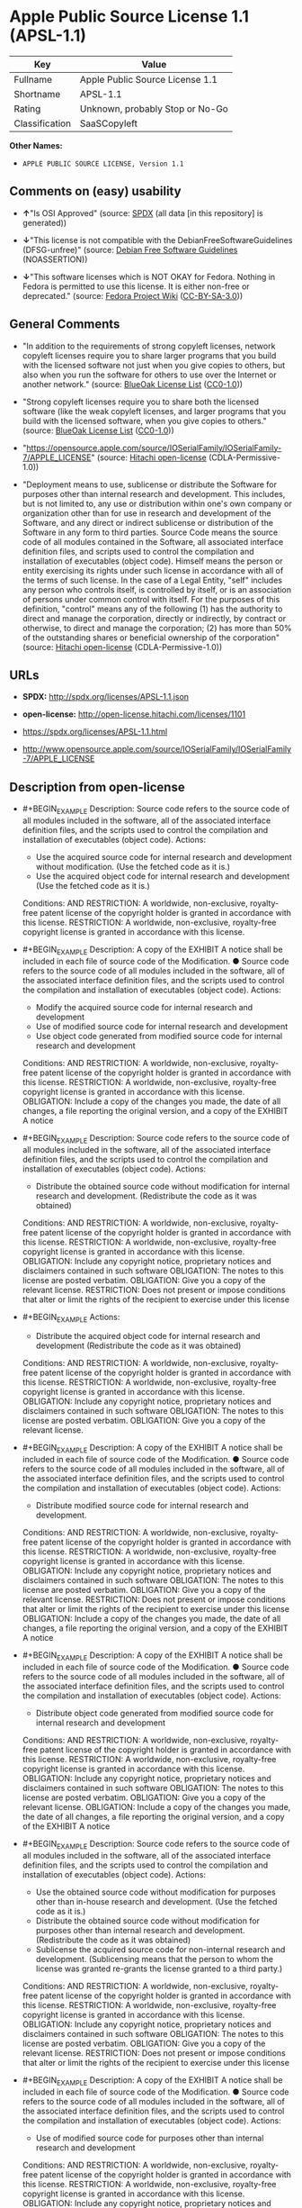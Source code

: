 * Apple Public Source License 1.1 (APSL-1.1)
| Key            | Value                           |
|----------------+---------------------------------|
| Fullname       | Apple Public Source License 1.1 |
| Shortname      | APSL-1.1                        |
| Rating         | Unknown, probably Stop or No-Go |
| Classification | SaaSCopyleft                    |

*Other Names:*

- =APPLE PUBLIC SOURCE LICENSE, Version 1.1=

** Comments on (easy) usability

- *↑*"Is OSI Approved" (source:
  [[https://spdx.org/licenses/APSL-1.1.html][SPDX]] (all data [in this
  repository] is generated))

- *↓*"This license is not compatible with the
  DebianFreeSoftwareGuidelines (DFSG-unfree)" (source:
  [[https://wiki.debian.org/DFSGLicenses][Debian Free Software
  Guidelines]] (NOASSERTION))

- *↓*"This software licenses which is NOT OKAY for Fedora. Nothing in
  Fedora is permitted to use this license. It is either non-free or
  deprecated." (source:
  [[https://fedoraproject.org/wiki/Licensing:Main?rd=Licensing][Fedora
  Project Wiki]]
  ([[https://creativecommons.org/licenses/by-sa/3.0/legalcode][CC-BY-SA-3.0]]))

** General Comments

- "In addition to the requirements of strong copyleft licenses, network
  copyleft licenses require you to share larger programs that you build
  with the licensed software not just when you give copies to others,
  but also when you run the software for others to use over the Internet
  or another network." (source:
  [[https://blueoakcouncil.org/copyleft][BlueOak License List]]
  ([[https://raw.githubusercontent.com/blueoakcouncil/blue-oak-list-npm-package/master/LICENSE][CC0-1.0]]))

- "Strong copyleft licenses require you to share both the licensed
  software (like the weak copyleft licenses, and larger programs that
  you build with the licensed software, when you give copies to others."
  (source: [[https://blueoakcouncil.org/copyleft][BlueOak License List]]
  ([[https://raw.githubusercontent.com/blueoakcouncil/blue-oak-list-npm-package/master/LICENSE][CC0-1.0]]))

- "https://opensource.apple.com/source/IOSerialFamily/IOSerialFamily-7/APPLE_LICENSE"
  (source: [[https://github.com/Hitachi/open-license][Hitachi
  open-license]] (CDLA-Permissive-1.0))

- "Deployment means to use, sublicense or distribute the Software for
  purposes other than internal research and development. This includes,
  but is not limited to, any use or distribution within one's own
  company or organization other than for use in research and development
  of the Software, and any direct or indirect sublicense or distribution
  of the Software in any form to third parties. Source Code means the
  source code of all modules contained in the Software, all associated
  interface definition files, and scripts used to control the
  compilation and installation of executables (object code). Himself
  means the person or entity exercising its rights under such license in
  accordance with all of the terms of such license. In the case of a
  Legal Entity, "self" includes any person who controls itself, is
  controlled by itself, or is an association of persons under common
  control with itself. For the purposes of this definition, "control"
  means any of the following (1) has the authority to direct and manage
  the corporation, directly or indirectly, by contract or otherwise, to
  direct and manage the corporation; (2) has more than 50% of the
  outstanding shares or beneficial ownership of the corporation"
  (source: [[https://github.com/Hitachi/open-license][Hitachi
  open-license]] (CDLA-Permissive-1.0))

** URLs

- *SPDX:* http://spdx.org/licenses/APSL-1.1.json

- *open-license:* http://open-license.hitachi.com/licenses/1101

- https://spdx.org/licenses/APSL-1.1.html

- http://www.opensource.apple.com/source/IOSerialFamily/IOSerialFamily-7/APPLE_LICENSE

** Description from open-license

- #+BEGIN_EXAMPLE
    Description: Source code refers to the source code of all modules included in the software, all of the associated interface definition files, and the scripts used to control the compilation and installation of executables (object code).
    Actions:
    - Use the acquired source code for internal research and development without modification. (Use the fetched code as it is.)
    - Use the acquired object code for internal research and development (Use the fetched code as it is.)

    Conditions:
    AND
      RESTRICTION: A worldwide, non-exclusive, royalty-free patent license of the copyright holder is granted in accordance with this license.
      RESTRICTION: A worldwide, non-exclusive, royalty-free copyright license is granted in accordance with this license.
  #+END_EXAMPLE

- #+BEGIN_EXAMPLE
    Description: A copy of the EXHIBIT A notice shall be included in each file of source code of the Modification. ● Source code refers to the source code of all modules included in the software, all of the associated interface definition files, and the scripts used to control the compilation and installation of executables (object code).
    Actions:
    - Modify the acquired source code for internal research and development
    - Use of modified source code for internal research and development
    - Use object code generated from modified source code for internal research and development

    Conditions:
    AND
      RESTRICTION: A worldwide, non-exclusive, royalty-free patent license of the copyright holder is granted in accordance with this license.
      RESTRICTION: A worldwide, non-exclusive, royalty-free copyright license is granted in accordance with this license.
      OBLIGATION: Include a copy of the changes you made, the date of all changes, a file reporting the original version, and a copy of the EXHIBIT A notice
  #+END_EXAMPLE

- #+BEGIN_EXAMPLE
    Description: Source code refers to the source code of all modules included in the software, all of the associated interface definition files, and the scripts used to control the compilation and installation of executables (object code).
    Actions:
    - Distribute the obtained source code without modification for internal research and development. (Redistribute the code as it was obtained)

    Conditions:
    AND
      RESTRICTION: A worldwide, non-exclusive, royalty-free patent license of the copyright holder is granted in accordance with this license.
      RESTRICTION: A worldwide, non-exclusive, royalty-free copyright license is granted in accordance with this license.
      OBLIGATION: Include any copyright notice, proprietary notices and disclaimers contained in such software
      OBLIGATION: The notes to this license are posted verbatim.
      OBLIGATION: Give you a copy of the relevant license.
      RESTRICTION: Does not present or impose conditions that alter or limit the rights of the recipient to exercise under this license
  #+END_EXAMPLE

- #+BEGIN_EXAMPLE
    Actions:
    - Distribute the acquired object code for internal research and development (Redistribute the code as it was obtained)

    Conditions:
    AND
      RESTRICTION: A worldwide, non-exclusive, royalty-free patent license of the copyright holder is granted in accordance with this license.
      RESTRICTION: A worldwide, non-exclusive, royalty-free copyright license is granted in accordance with this license.
      OBLIGATION: Include any copyright notice, proprietary notices and disclaimers contained in such software
      OBLIGATION: The notes to this license are posted verbatim.
      OBLIGATION: Give you a copy of the relevant license.
  #+END_EXAMPLE

- #+BEGIN_EXAMPLE
    Description: A copy of the EXHIBIT A notice shall be included in each file of source code of the Modification. ● Source code refers to the source code of all modules included in the software, all of the associated interface definition files, and the scripts used to control the compilation and installation of executables (object code).
    Actions:
    - Distribute modified source code for internal research and development.

    Conditions:
    AND
      RESTRICTION: A worldwide, non-exclusive, royalty-free patent license of the copyright holder is granted in accordance with this license.
      RESTRICTION: A worldwide, non-exclusive, royalty-free copyright license is granted in accordance with this license.
      OBLIGATION: Include any copyright notice, proprietary notices and disclaimers contained in such software
      OBLIGATION: The notes to this license are posted verbatim.
      OBLIGATION: Give you a copy of the relevant license.
      RESTRICTION: Does not present or impose conditions that alter or limit the rights of the recipient to exercise under this license
      OBLIGATION: Include a copy of the changes you made, the date of all changes, a file reporting the original version, and a copy of the EXHIBIT A notice
  #+END_EXAMPLE

- #+BEGIN_EXAMPLE
    Description: A copy of the EXHIBIT A notice shall be included in each file of source code of the Modification. ● Source code refers to the source code of all modules included in the software, all of the associated interface definition files, and the scripts used to control the compilation and installation of executables (object code).
    Actions:
    - Distribute object code generated from modified source code for internal research and development

    Conditions:
    AND
      RESTRICTION: A worldwide, non-exclusive, royalty-free patent license of the copyright holder is granted in accordance with this license.
      RESTRICTION: A worldwide, non-exclusive, royalty-free copyright license is granted in accordance with this license.
      OBLIGATION: Include any copyright notice, proprietary notices and disclaimers contained in such software
      OBLIGATION: The notes to this license are posted verbatim.
      OBLIGATION: Give you a copy of the relevant license.
      OBLIGATION: Include a copy of the changes you made, the date of all changes, a file reporting the original version, and a copy of the EXHIBIT A notice
  #+END_EXAMPLE

- #+BEGIN_EXAMPLE
    Description: Source code refers to the source code of all modules included in the software, all of the associated interface definition files, and the scripts used to control the compilation and installation of executables (object code).
    Actions:
    - Use the obtained source code without modification for purposes other than in-house research and development. (Use the fetched code as it is.)
    - Distribute the obtained source code without modification for purposes other than internal research and development. (Redistribute the code as it was obtained)
    - Sublicense the acquired source code for non-internal research and development. (Sublicensing means that the person to whom the license was granted re-grants the license granted to a third party.)

    Conditions:
    AND
      RESTRICTION: A worldwide, non-exclusive, royalty-free patent license of the copyright holder is granted in accordance with this license.
      RESTRICTION: A worldwide, non-exclusive, royalty-free copyright license is granted in accordance with this license.
      OBLIGATION: Include any copyright notice, proprietary notices and disclaimers contained in such software
      OBLIGATION: The notes to this license are posted verbatim.
      OBLIGATION: Give you a copy of the relevant license.
      RESTRICTION: Does not present or impose conditions that alter or limit the rights of the recipient to exercise under this license
  #+END_EXAMPLE

- #+BEGIN_EXAMPLE
    Description: A copy of the EXHIBIT A notice shall be included in each file of source code of the Modification. ● Source code refers to the source code of all modules included in the software, all of the associated interface definition files, and the scripts used to control the compilation and installation of executables (object code).
    Actions:
    - Use of modified source code for purposes other than internal research and development

    Conditions:
    AND
      RESTRICTION: A worldwide, non-exclusive, royalty-free patent license of the copyright holder is granted in accordance with this license.
      RESTRICTION: A worldwide, non-exclusive, royalty-free copyright license is granted in accordance with this license.
      OBLIGATION: Include any copyright notice, proprietary notices and disclaimers contained in such software
      OBLIGATION: The notes to this license are posted verbatim.
      OBLIGATION: Give you a copy of the relevant license.
      RESTRICTION: Does not present or impose conditions that alter or limit the rights of the recipient to exercise under this license
      OBLIGATION: Include a copy of the changes you made, the date of all changes, a file reporting the original version, and a copy of the EXHIBIT A notice
  #+END_EXAMPLE

- #+BEGIN_EXAMPLE
    Description: A copy of the EXHIBIT A notice must be included in each file of the source code of the modifications. You may obtain your modifications by completing and presenting the information at the following URL: http://www.apple.com/publicsource/modifications.html ● Source code is the source code for all modules included in the software, the Refers to the scripts used to control the compilation and installation of all relevant interface definition files and executables (object code).
    Actions:
    - Distribute modified source code for purposes other than internal research and development.
    - Sublicense modified source code for non-internal research and development (Sublicensing means that the person to whom the license was granted re-grants the license granted to a third party.)

    Conditions:
    AND
      RESTRICTION: A worldwide, non-exclusive, royalty-free patent license of the copyright holder is granted in accordance with this license.
      RESTRICTION: A worldwide, non-exclusive, royalty-free copyright license is granted in accordance with this license.
      OBLIGATION: Include any copyright notice, proprietary notices and disclaimers contained in such software
      OBLIGATION: The notes to this license are posted verbatim.
      OBLIGATION: Give you a copy of the relevant license.
      RESTRICTION: Does not present or impose conditions that alter or limit the rights of the recipient to exercise under this license
      OBLIGATION: Include a copy of the changes you made, the date of all changes, a file reporting the original version, and a copy of the EXHIBIT A notice
      OBLIGATION: Make the source code of the modifications publicly available in electronic form for a period of time during the deployment of the software or twelve (12) months from the date of first deployment, whichever is longer. (Deployment means to use, sublicense or distribute the Software for purposes other than internal research and development. This includes, but is not limited to, any use or distribution within one's own company or organization other than for use in research and development of the Software, and any direct or indirect sublicense or distribution of the Software in any form to third parties. The software is made available by downloading or otherwise making it available from a website.)
      OBLIGATION: Letting you know how to get your modifications.
  #+END_EXAMPLE

- #+BEGIN_EXAMPLE
    Description: Source code refers to the source code of all modules included in the software, all of the associated interface definition files, and the scripts used to control the compilation and installation of executables (object code).
    Actions:
    - Use the acquired object code for non-internal research and development (Use the fetched code as it is.)
    - Distribute the obtained object code for purposes other than internal research and development (Redistribute the code as it was obtained)
    - Sublicense the acquired object code for non-internal research and development (Sublicensing means that the person to whom the license was granted re-grants the license granted to a third party.)
    - Use the acquired executables for non-internal research and development (Use the obtained executable as is.)
    - Distribute the obtained executables for non-internal research and development. (Redistribute the obtained executable as-is)
    - Sublicense the acquired executables for non-internal research and development (Sublicensing means that the person to whom the license was granted re-grants the license granted to a third party.)
    - Using object code generated from modified source code for non-internal research and development
    - Using executables generated from modified source code for non-internal research and development

    Conditions:
    AND
      RESTRICTION: A worldwide, non-exclusive, royalty-free patent license of the copyright holder is granted in accordance with this license.
      RESTRICTION: A worldwide, non-exclusive, royalty-free copyright license is granted in accordance with this license.
      OBLIGATION: Include a notice prominently in the code and related documentation stating that the source code for the software is available under this license, and information on how and where to obtain the source code.
  #+END_EXAMPLE

- #+BEGIN_EXAMPLE
    Description: ●Information on how to obtain the modifications is provided by completing and presenting the information listed at the following URL. http://www.apple.com/publicsource/modifications.html ● Source code for all modules included in the software, all relevant interface definition files, compilation of executables (object code) and installation control scripts.
    Actions:
    - Distribute object code generated from modified source code for purposes other than internal research and development.
    - Sublicense object code generated from modified source code for non-internal research and development (Sublicensing means that the person to whom the license was granted re-grants the license granted to a third party.)
    - Distribute executables generated from modified source code for non-internal research and development.
    - Sublicense executables generated from modified source code for non-internal research and development. (Sublicensing means that the person to whom the license was granted re-grants the license granted to a third party.)

    Conditions:
    AND
      RESTRICTION: A worldwide, non-exclusive, royalty-free patent license of the copyright holder is granted in accordance with this license.
      RESTRICTION: A worldwide, non-exclusive, royalty-free copyright license is granted in accordance with this license.
      OBLIGATION: Make the source code of the modifications publicly available in electronic form for a period of time during the deployment of the software or twelve (12) months from the date of first deployment, whichever is longer. (Deployment means to use, sublicense or distribute the Software for purposes other than internal research and development. This includes, but is not limited to, any use or distribution within one's own company or organization other than for use in research and development of the Software, and any direct or indirect sublicense or distribution of the Software in any form to third parties. The software is made available by downloading or otherwise making it available from a website.)
      OBLIGATION: Letting you know how to get your modifications.
      OBLIGATION: Include a notice prominently in the code and related documentation stating that the source code for the software is available under this license, and information on how and where to obtain the source code.
  #+END_EXAMPLE

- #+BEGIN_EXAMPLE
    Actions:
    - When you distribute the software, you offer support, warranties, indemnification, and other liability and rights consistent with the license, for a fee.

    Conditions:
    AND
      OBLIGATION: I'm responsible for my own. (If problems arise, including problems associated with distribution, we will deal with them ourselves.)
      OBLIGATION: Obtain the recipient's agreement to impose its own additional terms
  #+END_EXAMPLE

- #+BEGIN_EXAMPLE
    Description: You may use "Apple", "Apple Computer", "Mac OS X", "Mac OS X Server", or any other trademark or product name that belongs to Apple. The URL for the guidelines provided by Apple can be found here: http://www.apple.com/legal/guidelinesfor3rdparties.html
    Actions:
    - Use trademarks and trade names to endorse and promote derived products

    Conditions:
    RESTRICTION: Strictly adhere to the guidelines provided by the copyright holder and use only in the manner permitted by the guidelines
  #+END_EXAMPLE

(source: Hitachi open-license)

** Text
#+BEGIN_EXAMPLE
  APPLE PUBLIC SOURCE LICENSE
  Version 1.1 - April 19,1999

  Please read this License carefully before downloading this software.
  By downloading and using this software, you are agreeing to be bound
  by the terms of this License.  If you do not or cannot agree to the
  terms of this License, please do not download or use the software.

  1. General; Definitions.  This License applies to any program or other
  work which Apple Computer, Inc. ("Apple") publicly announces as
  subject to this Apple Public Source License and which contains a
  notice placed by Apple identifying such program or work as "Original
  Code" and stating that it is subject to the terms of this Apple Public
  Source License version 1.1 (or subsequent version thereof), as it may
  be revised from time to time by Apple ("License").  As used in this
  License:

  1.1 "Affected Original Code" means only those specific portions of
  Original Code that allegedly infringe upon any party's intellectual
  property rights or are otherwise the subject of a claim of
  infringement.

  1.2 "Applicable Patent Rights" mean: (a) in the case where Apple is
  the grantor of rights, (i) claims of patents that are now or hereafter
  acquired, owned by or assigned to Apple and (ii) that cover subject
  matter contained in the Original Code, but only to the extent
  necessary to use, reproduce and/or distribute the Original Code
  without infringement; and (b) in the case where You are the grantor of
  rights, (i) claims of patents that are now or hereafter acquired,
  owned by or assigned to You and (ii) that cover subject matter in Your
  Modifications, taken alone or in combination with Original Code.

  1.3 "Covered Code" means the Original Code, Modifications, the
  combination of Original Code and any Modifications, and/or any
  respective portions thereof.

  1.4 "Deploy" means to use, sublicense or distribute Covered Code other
  than for Your internal research and development (R&D), and includes
  without limitation, any and all internal use or distribution of
  Covered Code within Your business or organization except for R&D use,
  as well as direct or indirect sublicensing or distribution of Covered
  Code by You to any third party in any form or manner.

  1.5 "Larger Work" means a work which combines Covered Code or portions
  thereof with code not governed by the terms of this License.

  1.6 "Modifications" mean any addition to, deletion from, and/or change
  to, the substance and/or structure of Covered Code.  When code is
  released as a series of files, a Modification is: (a) any addition to
  or deletion from the contents of a file containing Covered Code;
  and/or (b) any new file or other representation of computer program
  statements that contains any part of Covered Code.

  1.7 "Original Code" means (a) the Source Code of a program or other
  work as originally made available by Apple under this License,
  including the Source Code of any updates or upgrades to such programs
  or works made available by Apple under this License, and that has been
  expressly identified by Apple as such in the header file(s) of such
  work; and (b) the object code compiled from such Source Code and
  originally made available by Apple under this License.

  1.8 "Source Code" means the human readable form of a program or other
  work that is suitable for making modifications to it, including all
  modules it contains, plus any associated interface definition files,
  scripts used to control compilation and installation of an executable
  (object code).

  1.9 "You" or "Your" means an individual or a legal entity exercising
  rights under this License.  For legal entities, "You" or "Your"
  includes any entity which controls, is controlled by, or is under
  common control with, You, where "control" means (a) the power, direct
  or indirect, to cause the direction or management of such entity,
  whether by contract or otherwise, or (b) ownership of fifty percent
  (50%) or more of the outstanding shares or beneficial ownership of
  such entity.

  2. Permitted Uses; Conditions & Restrictions.  Subject to the terms
  and conditions of this License, Apple hereby grants You, effective on
  the date You accept this License and download the Original Code, a
  world-wide, royalty-free, non- exclusive license, to the extent of
  Apple's Applicable Patent Rights and copyrights covering the Original
  Code, to do the following:

  2.1 You may use, copy, modify and distribute Original Code, with or
  without Modifications, solely for Your internal research and
  development, provided that You must in each instance:

  (a) retain and reproduce in all copies of Original Code the copyright
  and other proprietary notices and disclaimers of Apple as they appear
  in the Original Code, and keep intact all notices in the Original Code
  that refer to this License;

  (b) include a copy of this License with every copy of Source Code of
  Covered Code and documentation You distribute, and You may not offer
  or impose any terms on such Source Code that alter or restrict this
  License or the recipients' rights hereunder, except as permitted under
  Section 6; and

  (c) completely and accurately document all Modifications that you have
  made and the date of each such Modification, designate the version of
  the Original Code you used, prominently include a file carrying such
  information with the Modifications, and duplicate the notice in
  Exhibit A in each file of the Source Code of all such Modifications.

  2.2 You may Deploy Covered Code, provided that You must in each
    instance:

  (a) satisfy all the conditions of Section 2.1 with respect to the
  Source Code of the Covered Code;

  (b) make all Your Deployed Modifications publicly available in Source
  Code form via electronic distribution (e.g. download from a web site)
  under the terms of this License and subject to the license grants set
  forth in Section 3 below, and any additional terms You may choose to
  offer under Section 6.  You must continue to make the Source Code of
  Your Deployed Modifications available for as long as you Deploy the
  Covered Code or twelve (12) months from the date of initial
  Deployment, whichever is longer;

  (c) if You Deploy Covered Code containing Modifications made by You,
  inform others of how to obtain those Modifications by filling out and
  submitting the information found at
  http://www.apple.com/publicsource/modifications.html, if available;
  and

  (d) if You Deploy Covered Code in object code, executable form only,
  include a prominent notice, in the code itself as well as in related
  documentation, stating that Source Code of the Covered Code is
  available under the terms of this License with information on how and
  where to obtain such Source Code.

  3. Your Grants.  In consideration of, and as a condition to, the
  licenses granted to You under this License:

  (a) You hereby grant to Apple and all third parties a non-exclusive,
  royalty-free license, under Your Applicable Patent Rights and other
  intellectual property rights owned or controlled by You, to use,
  reproduce, modify, distribute and Deploy Your Modifications of the
  same scope and extent as Apple's licenses under Sections 2.1 and 2.2;
  and

  (b) You hereby grant to Apple and its subsidiaries a non-exclusive,
  worldwide, royalty-free, perpetual and irrevocable license, under Your
  Applicable Patent Rights and other intellectual property rights owned
  or controlled by You, to use, reproduce, execute, compile, display,
  perform, modify or have modified (for Apple and/or its subsidiaries),
  sublicense and distribute Your Modifications, in any form, through
  multiple tiers of distribution.

  4. Larger Works.  You may create a Larger Work by combining Covered
  Code with other code not governed by the terms of this License and
  distribute the Larger Work as a single product.  In each such
  instance, You must make sure the requirements of this License are
  fulfilled for the Covered Code or any portion thereof.

  5. Limitations on Patent License.  Except as expressly stated in
  Section 2, no other patent rights, express or implied, are granted by
  Apple herein.  Modifications and/or Larger Works may require
  additional patent licenses from Apple which Apple may grant in its
  sole discretion.

  6. Additional Terms.  You may choose to offer, and to charge a fee
  for, warranty, support, indemnity or liability obligations and/or
  other rights consistent with the scope of the license granted herein
  ("Additional Terms") to one or more recipients of Covered
  Code. However, You may do so only on Your own behalf and as Your sole
  responsibility, and not on behalf of Apple. You must obtain the
  recipient's agreement that any such Additional Terms are offered by
  You alone, and You hereby agree to indemnify, defend and hold Apple
  harmless for any liability incurred by or claims asserted against
  Apple by reason of any such Additional Terms.

  7. Versions of the License.  Apple may publish revised and/or new
  versions of this License from time to time.  Each version will be
  given a distinguishing version number.  Once Original Code has been
  published under a particular version of this License, You may continue
  to use it under the terms of that version. You may also choose to use
  such Original Code under the terms of any subsequent version of this
  License published by Apple.  No one other than Apple has the right to
  modify the terms applicable to Covered Code created under this
  License.

  8. NO WARRANTY OR SUPPORT.  The Original Code may contain in whole or
  in part pre-release, untested, or not fully tested works.  The
  Original Code may contain errors that could cause failures or loss of
  data, and may be incomplete or contain inaccuracies.  You expressly
  acknowledge and agree that use of the Original Code, or any portion
  thereof, is at Your sole and entire risk.  THE ORIGINAL CODE IS
  PROVIDED "AS IS" AND WITHOUT WARRANTY, UPGRADES OR SUPPORT OF ANY KIND
  AND APPLE AND APPLE'S LICENSOR(S) (FOR THE PURPOSES OF SECTIONS 8 AND
  9, APPLE AND APPLE'S LICENSOR(S) ARE COLLECTIVELY REFERRED TO AS
  "APPLE") EXPRESSLY DISCLAIM ALL WARRANTIES AND/OR CONDITIONS, EXPRESS
  OR IMPLIED, INCLUDING, BUT NOT LIMITED TO, THE IMPLIED WARRANTIES
  AND/OR CONDITIONS OF MERCHANTABILITY OR SATISFACTORY QUALITY AND
  FITNESS FOR A PARTICULAR PURPOSE AND NONINFRINGEMENT OF THIRD PARTY
  RIGHTS.  APPLE DOES NOT WARRANT THAT THE FUNCTIONS CONTAINED IN THE
  ORIGINAL CODE WILL MEET YOUR REQUIREMENTS, OR THAT THE OPERATION OF
  THE ORIGINAL CODE WILL BE UNINTERRUPTED OR ERROR- FREE, OR THAT
  DEFECTS IN THE ORIGINAL CODE WILL BE CORRECTED.  NO ORAL OR WRITTEN
  INFORMATION OR ADVICE GIVEN BY APPLE OR AN APPLE AUTHORIZED
  REPRESENTATIVE SHALL CREATE A WARRANTY OR IN ANY WAY INCREASE THE
  SCOPE OF THIS WARRANTY.  You acknowledge that the Original Code is not
  intended for use in the operation of nuclear facilities, aircraft
  navigation, communication systems, or air traffic control machines in
  which case the failure of the Original Code could lead to death,
  personal injury, or severe physical or environmental damage.

  9. Liability.

  9.1 Infringement.  If any portion of, or functionality implemented by,
  the Original Code becomes the subject of a claim of infringement,
  Apple may, at its option: (a) attempt to procure the rights necessary
  for Apple and You to continue using the Affected Original Code; (b)
  modify the Affected Original Code so that it is no longer infringing;
  or (c) suspend Your rights to use, reproduce, modify, sublicense and
  distribute the Affected Original Code until a final determination of
  the claim is made by a court or governmental administrative agency of
  competent jurisdiction and Apple lifts the suspension as set forth
  below.  Such suspension of rights will be effective immediately upon
  Apple's posting of a notice to such effect on the Apple web site that
  is used for implementation of this License.  Upon such final
  determination being made, if Apple is legally able, without the
  payment of a fee or royalty, to resume use, reproduction,
  modification, sublicensing and distribution of the Affected Original
  Code, Apple will lift the suspension of rights to the Affected
  Original Code by posting a notice to such effect on the Apple web site
  that is used for implementation of this License.  If Apple suspends
  Your rights to Affected Original Code, nothing in this License shall
  be construed to restrict You, at Your option and subject to applicable
  law, from replacing the Affected Original Code with non-infringing
  code or independently negotiating for necessary rights from such third
  party.

  9.2 LIMITATION OF LIABILITY.  UNDER NO CIRCUMSTANCES SHALL APPLE BE
  LIABLE FOR ANY INCIDENTAL, SPECIAL, INDIRECT OR CONSEQUENTIAL DAMAGES
  ARISING OUT OF OR RELATING TO THIS LICENSE OR YOUR USE OR INABILITY TO
  USE THE ORIGINAL CODE, OR ANY PORTION THEREOF, WHETHER UNDER A THEORY
  OF CONTRACT, WARRANTY, TORT (INCLUDING NEGLIGENCE), PRODUCTS LIABILITY
  OR OTHERWISE, EVEN IF APPLE HAS BEEN ADVISED OF THE POSSIBILITY OF
  SUCH DAMAGES AND NOTWITHSTANDING THE FAILURE OF ESSENTIAL PURPOSE OF
  ANY REMEDY.  In no event shall Apple's total liability to You for all
  damages under this License exceed the amount of fifty dollars
  ($50.00).

  10. Trademarks.  This License does not grant any rights to use the
  trademarks or trade names "Apple", "Apple Computer", "Mac OS X", "Mac
  OS X Server" or any other trademarks or trade names belonging to Apple
  (collectively "Apple Marks") and no Apple Marks may be used to endorse
  or promote products derived from the Original Code other than as
  permitted by and in strict compliance at all times with Apple's third
  party trademark usage guidelines which are posted at
  http://www.apple.com/legal/guidelinesfor3rdparties.html.

  11. Ownership.  Apple retains all rights, title and interest in and to
  the Original Code and any Modifications made by or on behalf of Apple
  ("Apple Modifications"), and such Apple Modifications will not be
  automatically subject to this License.  Apple may, at its sole
  discretion, choose to license such Apple Modifications under this
  License, or on different terms from those contained in this License or
  may choose not to license them at all.  Apple's development, use,
  reproduction, modification, sublicensing and distribution of Covered
  Code will not be subject to this License.

  12. Termination.

  12.1 Termination.  This License and the rights granted hereunder will
     terminate:

  (a) automatically without notice from Apple if You fail to comply with
  any term(s) of this License and fail to cure such breach within 30
  days of becoming aware of such breach; (b) immediately in the event of
  the circumstances described in Section 13.5(b); or (c) automatically
  without notice from Apple if You, at any time during the term of this
  License, commence an action for patent infringement against Apple.

  12.2 Effect of Termination.  Upon termination, You agree to
  immediately stop any further use, reproduction, modification,
  sublicensing and distribution of the Covered Code and to destroy all
  copies of the Covered Code that are in your possession or control.
  All sublicenses to the Covered Code which have been properly granted
  prior to termination shall survive any termination of this License.
  Provisions which, by their nature, should remain in effect beyond the
  termination of this License shall survive, including but not limited
  to Sections 3, 5, 8, 9, 10, 11, 12.2 and 13.  Neither party will be
  liable to the other for compensation, indemnity or damages of any sort
  solely as a result of terminating this License in accordance with its
  terms, and termination of this License will be without prejudice to
  any other right or remedy of either party.

  13.  Miscellaneous.

  13.1 Government End Users.  The Covered Code is a "commercial item" as
  defined in FAR 2.101.  Government software and technical data rights
  in the Covered Code include only those rights customarily provided to
  the public as defined in this License. This customary commercial
  license in technical data and software is provided in accordance with
  FAR 12.211 (Technical Data) and 12.212 (Computer Software) and, for
  Department of Defense purchases, DFAR 252.227-7015 (Technical Data --
  Commercial Items) and 227.7202-3 (Rights in Commercial Computer
  Software or Computer Software Documentation).  Accordingly, all U.S.
  Government End Users acquire Covered Code with only those rights set
  forth herein.

  13.2 Relationship of Parties.  This License will not be construed as
  creating an agency, partnership, joint venture or any other form of
  legal association between You and Apple, and You will not represent to
  the contrary, whether expressly, by implication, appearance or
  otherwise.

  13.3 Independent Development.  Nothing in this License will impair
  Apple's right to acquire, license, develop, have others develop for
  it, market and/or distribute technology or products that perform the
  same or similar functions as, or otherwise compete with,
  Modifications, Larger Works, technology or products that You may
  develop, produce, market or distribute.

  13.4 Waiver; Construction.  Failure by Apple to enforce any provision
  of this License will not be deemed a waiver of future enforcement of
  that or any other provision.  Any law or regulation which provides
  that the language of a contract shall be construed against the drafter
  will not apply to this License.

  13.5 Severability.  (a) If for any reason a court of competent
  jurisdiction finds any provision of this License, or portion thereof,
  to be unenforceable, that provision of the License will be enforced to
  the maximum extent permissible so as to effect the economic benefits
  and intent of the parties, and the remainder of this License will
  continue in full force and effect.  (b) Notwithstanding the foregoing,
  if applicable law prohibits or restricts You from fully and/or
  specifically complying with Sections 2 and/or 3 or prevents the
  enforceability of either of those Sections, this License will
  immediately terminate and You must immediately discontinue any use of
  the Covered Code and destroy all copies of it that are in your
  possession or control.

  13.6 Dispute Resolution.  Any litigation or other dispute resolution
  between You and Apple relating to this License shall take place in the
  Northern District of California, and You and Apple hereby consent to
  the personal jurisdiction of, and venue in, the state and federal
  courts within that District with respect to this License. The
  application of the United Nations Convention on Contracts for the
  International Sale of Goods is expressly excluded.

  13.7 Entire Agreement; Governing Law.  This License constitutes the
  entire agreement between the parties with respect to the subject
  matter hereof.  This License shall be governed by the laws of the
  United States and the State of California, except that body of
  California law concerning conflicts of law.

  Where You are located in the province of Quebec, Canada, the following
  clause applies: The parties hereby confirm that they have requested
  that this License and all related documents be drafted in English. Les
  parties ont exige que le present contrat et tous les documents
  connexes soient rediges en anglais.

  EXHIBIT A.

  "Portions Copyright (c) 1999 Apple Computer, Inc.  All Rights
  Reserved.  This file contains Original Code and/or Modifications of
  Original Code as defined in and that are subject to the Apple Public
  Source License Version 1.1 (the "License").  You may not use this file
  except in compliance with the License.  Please obtain a copy of the
  License at http://www.apple.com/publicsource and read it before using
  this file.

  The Original Code and all software distributed under the License are
  distributed on an "AS IS" basis, WITHOUT WARRANTY OF ANY KIND, EITHER
  EXPRESS OR IMPLIED, AND APPLE HEREBY DISCLAIMS ALL SUCH WARRANTIES,
  INCLUDING WITHOUT LIMITATION, ANY WARRANTIES OF MERCHANTABILITY,
  FITNESS FOR A PARTICULAR PURPOSE OR NON- INFRINGEMENT.  Please see the
  License for the specific language governing rights and limitations
  under the License."
#+END_EXAMPLE

--------------

** Raw Data
*** Facts

- LicenseName

- [[https://blueoakcouncil.org/copyleft][BlueOak License List]]
  ([[https://raw.githubusercontent.com/blueoakcouncil/blue-oak-list-npm-package/master/LICENSE][CC0-1.0]])

- [[https://wiki.debian.org/DFSGLicenses][Debian Free Software
  Guidelines]] (NOASSERTION)

- [[https://fedoraproject.org/wiki/Licensing:Main?rd=Licensing][Fedora
  Project Wiki]]
  ([[https://creativecommons.org/licenses/by-sa/3.0/legalcode][CC-BY-SA-3.0]])

- [[https://github.com/HansHammel/license-compatibility-checker/blob/master/lib/licenses.json][HansHammel
  license-compatibility-checker]]
  ([[https://github.com/HansHammel/license-compatibility-checker/blob/master/LICENSE][MIT]])

- [[https://github.com/Hitachi/open-license][Hitachi open-license]]
  (CDLA-Permissive-1.0)

- [[https://spdx.org/licenses/APSL-1.1.html][SPDX]] (all data [in this
  repository] is generated)

*** Raw JSON
#+BEGIN_EXAMPLE
  {
      "__impliedNames": [
          "APSL-1.1",
          "Apple Public Source License 1.1",
          "APPLE PUBLIC SOURCE LICENSE, Version 1.1"
      ],
      "__impliedId": "APSL-1.1",
      "__impliedAmbiguousNames": [
          "Apple Public Source License",
          "Apple Public Source License (APSL)"
      ],
      "__impliedComments": [
          [
              "BlueOak License List",
              [
                  "In addition to the requirements of strong copyleft licenses, network copyleft licenses require you to share larger programs that you build with the licensed software not just when you give copies to others, but also when you run the software for others to use over the Internet or another network.",
                  "Strong copyleft licenses require you to share both the licensed software (like the weak copyleft licenses, and larger programs that you build with the licensed software, when you give copies to others."
              ]
          ],
          [
              "Hitachi open-license",
              [
                  "https://opensource.apple.com/source/IOSerialFamily/IOSerialFamily-7/APPLE_LICENSE",
                  "Deployment means to use, sublicense or distribute the Software for purposes other than internal research and development. This includes, but is not limited to, any use or distribution within one's own company or organization other than for use in research and development of the Software, and any direct or indirect sublicense or distribution of the Software in any form to third parties. Source Code means the source code of all modules contained in the Software, all associated interface definition files, and scripts used to control the compilation and installation of executables (object code). Himself means the person or entity exercising its rights under such license in accordance with all of the terms of such license. In the case of a Legal Entity, \"self\" includes any person who controls itself, is controlled by itself, or is an association of persons under common control with itself. For the purposes of this definition, \"control\" means any of the following (1) has the authority to direct and manage the corporation, directly or indirectly, by contract or otherwise, to direct and manage the corporation; (2) has more than 50% of the outstanding shares or beneficial ownership of the corporation"
              ]
          ]
      ],
      "facts": {
          "LicenseName": {
              "implications": {
                  "__impliedNames": [
                      "APSL-1.1"
                  ],
                  "__impliedId": "APSL-1.1"
              },
              "shortname": "APSL-1.1",
              "otherNames": []
          },
          "SPDX": {
              "isSPDXLicenseDeprecated": false,
              "spdxFullName": "Apple Public Source License 1.1",
              "spdxDetailsURL": "http://spdx.org/licenses/APSL-1.1.json",
              "_sourceURL": "https://spdx.org/licenses/APSL-1.1.html",
              "spdxLicIsOSIApproved": true,
              "spdxSeeAlso": [
                  "http://www.opensource.apple.com/source/IOSerialFamily/IOSerialFamily-7/APPLE_LICENSE"
              ],
              "_implications": {
                  "__impliedNames": [
                      "APSL-1.1",
                      "Apple Public Source License 1.1"
                  ],
                  "__impliedId": "APSL-1.1",
                  "__impliedJudgement": [
                      [
                          "SPDX",
                          {
                              "tag": "PositiveJudgement",
                              "contents": "Is OSI Approved"
                          }
                      ]
                  ],
                  "__isOsiApproved": true,
                  "__impliedURLs": [
                      [
                          "SPDX",
                          "http://spdx.org/licenses/APSL-1.1.json"
                      ],
                      [
                          null,
                          "http://www.opensource.apple.com/source/IOSerialFamily/IOSerialFamily-7/APPLE_LICENSE"
                      ]
                  ]
              },
              "spdxLicenseId": "APSL-1.1"
          },
          "Fedora Project Wiki": {
              "rating": "Bad",
              "Upstream URL": "https://fedoraproject.org/wiki/Licensing/Apple_Public_Source_License_1.1",
              "licenseType": "license",
              "_sourceURL": "https://fedoraproject.org/wiki/Licensing:Main?rd=Licensing",
              "Full Name": "Apple Public Source License 1.1",
              "FSF Free?": "No",
              "_implications": {
                  "__impliedNames": [
                      "Apple Public Source License 1.1"
                  ],
                  "__impliedJudgement": [
                      [
                          "Fedora Project Wiki",
                          {
                              "tag": "NegativeJudgement",
                              "contents": "This software licenses which is NOT OKAY for Fedora. Nothing in Fedora is permitted to use this license. It is either non-free or deprecated."
                          }
                      ]
                  ]
              },
              "Notes": null
          },
          "HansHammel license-compatibility-checker": {
              "implications": {
                  "__impliedNames": [
                      "APSL-1.1"
                  ],
                  "__impliedCopyleft": [
                      [
                          "HansHammel license-compatibility-checker",
                          "WeakCopyleft"
                      ]
                  ],
                  "__calculatedCopyleft": "WeakCopyleft"
              },
              "licensename": "APSL-1.1",
              "copyleftkind": "WeakCopyleft"
          },
          "Debian Free Software Guidelines": {
              "LicenseName": "Apple Public Source License (APSL)",
              "State": "DFSGInCompatible",
              "_sourceURL": "https://wiki.debian.org/DFSGLicenses",
              "_implications": {
                  "__impliedNames": [
                      "APSL-1.1"
                  ],
                  "__impliedAmbiguousNames": [
                      "Apple Public Source License (APSL)"
                  ],
                  "__impliedJudgement": [
                      [
                          "Debian Free Software Guidelines",
                          {
                              "tag": "NegativeJudgement",
                              "contents": "This license is not compatible with the DebianFreeSoftwareGuidelines (DFSG-unfree)"
                          }
                      ]
                  ]
              },
              "Comment": null,
              "LicenseId": "APSL-1.1"
          },
          "Hitachi open-license": {
              "summary": "https://opensource.apple.com/source/IOSerialFamily/IOSerialFamily-7/APPLE_LICENSE",
              "notices": [
                  {
                      "content": "Grant the copyright holder and all third parties a royalty-free, non-exclusive license to use, reproduce, modify, adapt, distribute, and deploy the Modification to the same extent as the copyright holder's license, based on patents and other intellectual property rights owned or controlled by them.",
                      "description": "Deployment means to use, sublicense or distribute the Software for purposes other than internal research and development. This includes, but is not limited to, any use or distribution within one's own company or organization other than for use in research and development of the Software, and any direct or indirect sublicense or distribution of the Software in any form to third parties."
                  },
                  {
                      "content": "It is a perpetual, worldwide, royalty-free, non-exclusive, irrevocable, and irrevocable license to use, reproduce, compile, display, perform, modify, sublicense, and distribute the Modification in any form and through multiple layers of distribution to the copyright owner and its subsidiaries under patent and other intellectual property rights owned or controlled by them. Granting a license"
                  },
                  {
                      "content": "the software is provided \"as-is\" and without warranty, upgrade or support of any kind. the copyright holders and licensors expressly disclaim all warranties and conditions, express or implied, including, but not limited to, the implied warranties of merchantability and fitness for a particular purpose. The warranties or conditions include, but are not limited to, implied warranties or conditions of commercial usability, satisfactory quality, fitness for a particular purpose, and non-infringement of third party rights. neither the copyright holder nor the licensor warrants that the functionality of the software will meet the requirements of the recipients of the software under this license, that the operation of the software will not cause interruption or error, or that defects in the software will be corrected. No information, oral or written, obtained from the copyright owner and licensor, or from any authorized representative of the copyright owner, shall constitute a warranty or extend the scope of this warranty.",
                      "description": "There is no guarantee."
                  },
                  {
                      "content": "Under no conditions shall either the copyright owner or the licensor be liable for any damages, whether based on contract or warranty (including negligence), tort or product liability or otherwise, even if advised of the possibility of such damages and even if the original purpose of the legal remedy has not been achieved. In no event shall Licensor, Inc. be liable for any incidental, special, indirect or consequential damages arising out of this license or use of the Software. The total liability of the copyright owner and licensor for all damages under this license shall not exceed Fifty Dollars ($50.00)."
                  },
                  {
                      "content": "If you fail to remedy any violation of the terms of this license within thirty (30) days of becoming aware of such violation, your license will automatically expire. The offending party shall immediately stop using the Software and destroy all such Software in its possession or control. Any term that should remain in effect after the expiration of the license shall remain in effect after the expiration of the license."
                  },
                  {
                      "content": "If applicable law prohibits or restricts you from complying with the terms of this license, or prevents you from enforcing the terms of this license, your license will immediately expire. Violators shall immediately cease to use such Software and destroy all such Software in their possession or control. Any term that should remain in effect after the expiration of the license shall remain in effect after the expiration of the license."
                  },
                  {
                      "content": "If any person who receives the software under this license brings a patent infringement action against the copyright holder, the license will automatically expire. The offending party shall immediately stop using the software and destroy all such software in its possession or control. Any terms that should remain in effect after the expiration of the license shall remain in effect after the expiration of the license."
                  },
                  {
                      "content": "Neither party shall be liable to the other party for any indemnification, damages or losses resulting from the termination of this license exclusively in accordance with its terms."
                  },
                  {
                      "content": "The termination of this license shall not affect any other rights or legal remedies of the parties."
                  },
                  {
                      "content": "The failure of the copyright holder to enforce the terms of this license shall not be deemed a waiver of future enforcement of that or any other term."
                  },
                  {
                      "content": "Any statute or decree that states that the language of the contract should be construed to the detriment of the drafter shall not apply to such license."
                  },
                  {
                      "content": "If any provision of this license is deemed unenforceable, such provision shall be enforced to the maximum extent permitted to achieve the parties' economic interests and objectives. The remainder of this license shall remain in full force and effect."
                  },
                  {
                      "content": "Any litigation or other dispute between the recipient of the software under this license and the copyright holder in connection with this license shall be resolved in the Northern District of California. The recipient of the software and the copyright holder agree to submit to personal jurisdiction and venue in the state and federal courts in the Northern District of California."
                  },
                  {
                      "content": "The application of the UN contractual provisions on international trade in goods is expressly excluded."
                  },
                  {
                      "content": "This license is governed by the laws of the United States and, except for the provisions regarding conflict of laws of the State of California, the laws of the State of California."
                  },
                  {
                      "content": "EXHIBIT A. \"Portions Copyright (c) 1999 Apple Computer, Inc. Code as defined in and that are subject to the Apple Public Source License Version 1.1 (the \"License\"). You may not use this file except in compliance with the License. Please obtain a copy of the License at http://www.apple.com/publicsource and read it. The Original Code and all software distributed under the License are distributed on an \"AS IS\" basis, WITHOUT WARRANTY OF ANY KIND, EITHER EXPRESS OR IMPLIED, AND APPLE HEREBY DISCLAIMS ALL SUCH WARRANTIES, INCLUDING WITHOUT LIMITATION, ANY WARRANTIES OF MERCHANTABILITY, FITNESS FOR A PARTICULAR PURPOSE OR NON-INFRINGEMENT. please see the License for the specific language governing rights and limitations under the License.\""
                  }
              ],
              "_sourceURL": "http://open-license.hitachi.com/licenses/1101",
              "content": "APPLE PUBLIC SOURCE LICENSE\nVersion 1.1 - April 19,1999\n\nPlease read this License carefully before downloading this software.\nBy downloading and using this software, you are agreeing to be bound\nby the terms of this License.  If you do not or cannot agree to the\nterms of this License, please do not download or use the software.\n\n1. General; Definitions.  This License applies to any program or other\nwork which Apple Computer, Inc. (\"Apple\") publicly announces as\nsubject to this Apple Public Source License and which contains a\nnotice placed by Apple identifying such program or work as \"Original\nCode\" and stating that it is subject to the terms of this Apple Public\nSource License version 1.1 (or subsequent version thereof), as it may\nbe revised from time to time by Apple (\"License\").  As used in this\nLicense:\n\n1.1 \"Affected Original Code\" means only those specific portions of\nOriginal Code that allegedly infringe upon any party's intellectual\nproperty rights or are otherwise the subject of a claim of\ninfringement.\n\n1.2 \"Applicable Patent Rights\" mean: (a) in the case where Apple is\nthe grantor of rights, (i) claims of patents that are now or hereafter\nacquired, owned by or assigned to Apple and (ii) that cover subject\nmatter contained in the Original Code, but only to the extent\nnecessary to use, reproduce and/or distribute the Original Code\nwithout infringement; and (b) in the case where You are the grantor of\nrights, (i) claims of patents that are now or hereafter acquired,\nowned by or assigned to You and (ii) that cover subject matter in Your\nModifications, taken alone or in combination with Original Code.\n\n1.3 \"Covered Code\" means the Original Code, Modifications, the\ncombination of Original Code and any Modifications, and/or any\nrespective portions thereof.\n\n1.4 \"Deploy\" means to use, sublicense or distribute Covered Code other\nthan for Your internal research and development (R&D), and includes\nwithout limitation, any and all internal use or distribution of\nCovered Code within Your business or organization except for R&D use,\nas well as direct or indirect sublicensing or distribution of Covered\nCode by You to any third party in any form or manner.\n\n1.5 \"Larger Work\" means a work which combines Covered Code or portions\nthereof with code not governed by the terms of this License.\n\n1.6 \"Modifications\" mean any addition to, deletion from, and/or change\nto, the substance and/or structure of Covered Code.  When code is\nreleased as a series of files, a Modification is: (a) any addition to\nor deletion from the contents of a file containing Covered Code;\nand/or (b) any new file or other representation of computer program\nstatements that contains any part of Covered Code.\n\n1.7 \"Original Code\" means (a) the Source Code of a program or other\nwork as originally made available by Apple under this License,\nincluding the Source Code of any updates or upgrades to such programs\nor works made available by Apple under this License, and that has been\nexpressly identified by Apple as such in the header file(s) of such\nwork; and (b) the object code compiled from such Source Code and\noriginally made available by Apple under this License.\n\n1.8 \"Source Code\" means the human readable form of a program or other\nwork that is suitable for making modifications to it, including all\nmodules it contains, plus any associated interface definition files,\nscripts used to control compilation and installation of an executable\n(object code).\n\n1.9 \"You\" or \"Your\" means an individual or a legal entity exercising\nrights under this License.  For legal entities, \"You\" or \"Your\"\nincludes any entity which controls, is controlled by, or is under\ncommon control with, You, where \"control\" means (a) the power, direct\nor indirect, to cause the direction or management of such entity,\nwhether by contract or otherwise, or (b) ownership of fifty percent\n(50%) or more of the outstanding shares or beneficial ownership of\nsuch entity.\n\n2. Permitted Uses; Conditions & Restrictions.  Subject to the terms\nand conditions of this License, Apple hereby grants You, effective on\nthe date You accept this License and download the Original Code, a\nworld-wide, royalty-free, non- exclusive license, to the extent of\nApple's Applicable Patent Rights and copyrights covering the Original\nCode, to do the following:\n\n2.1 You may use, copy, modify and distribute Original Code, with or\nwithout Modifications, solely for Your internal research and\ndevelopment, provided that You must in each instance:\n\n(a) retain and reproduce in all copies of Original Code the copyright\nand other proprietary notices and disclaimers of Apple as they appear\nin the Original Code, and keep intact all notices in the Original Code\nthat refer to this License;\n\n(b) include a copy of this License with every copy of Source Code of\nCovered Code and documentation You distribute, and You may not offer\nor impose any terms on such Source Code that alter or restrict this\nLicense or the recipients' rights hereunder, except as permitted under\nSection 6; and\n\n(c) completely and accurately document all Modifications that you have\nmade and the date of each such Modification, designate the version of\nthe Original Code you used, prominently include a file carrying such\ninformation with the Modifications, and duplicate the notice in\nExhibit A in each file of the Source Code of all such Modifications.\n\n2.2 You may Deploy Covered Code, provided that You must in each\n  instance:\n\n(a) satisfy all the conditions of Section 2.1 with respect to the\nSource Code of the Covered Code;\n\n(b) make all Your Deployed Modifications publicly available in Source\nCode form via electronic distribution (e.g. download from a web site)\nunder the terms of this License and subject to the license grants set\nforth in Section 3 below, and any additional terms You may choose to\noffer under Section 6.  You must continue to make the Source Code of\nYour Deployed Modifications available for as long as you Deploy the\nCovered Code or twelve (12) months from the date of initial\nDeployment, whichever is longer;\n\n(c) if You Deploy Covered Code containing Modifications made by You,\ninform others of how to obtain those Modifications by filling out and\nsubmitting the information found at\nhttp://www.apple.com/publicsource/modifications.html, if available;\nand\n\n(d) if You Deploy Covered Code in object code, executable form only,\ninclude a prominent notice, in the code itself as well as in related\ndocumentation, stating that Source Code of the Covered Code is\navailable under the terms of this License with information on how and\nwhere to obtain such Source Code.\n\n3. Your Grants.  In consideration of, and as a condition to, the\nlicenses granted to You under this License:\n\n(a) You hereby grant to Apple and all third parties a non-exclusive,\nroyalty-free license, under Your Applicable Patent Rights and other\nintellectual property rights owned or controlled by You, to use,\nreproduce, modify, distribute and Deploy Your Modifications of the\nsame scope and extent as Apple's licenses under Sections 2.1 and 2.2;\nand\n\n(b) You hereby grant to Apple and its subsidiaries a non-exclusive,\nworldwide, royalty-free, perpetual and irrevocable license, under Your\nApplicable Patent Rights and other intellectual property rights owned\nor controlled by You, to use, reproduce, execute, compile, display,\nperform, modify or have modified (for Apple and/or its subsidiaries),\nsublicense and distribute Your Modifications, in any form, through\nmultiple tiers of distribution.\n\n4. Larger Works.  You may create a Larger Work by combining Covered\nCode with other code not governed by the terms of this License and\ndistribute the Larger Work as a single product.  In each such\ninstance, You must make sure the requirements of this License are\nfulfilled for the Covered Code or any portion thereof.\n\n5. Limitations on Patent License.  Except as expressly stated in\nSection 2, no other patent rights, express or implied, are granted by\nApple herein.  Modifications and/or Larger Works may require\nadditional patent licenses from Apple which Apple may grant in its\nsole discretion.\n\n6. Additional Terms.  You may choose to offer, and to charge a fee\nfor, warranty, support, indemnity or liability obligations and/or\nother rights consistent with the scope of the license granted herein\n(\"Additional Terms\") to one or more recipients of Covered\nCode. However, You may do so only on Your own behalf and as Your sole\nresponsibility, and not on behalf of Apple. You must obtain the\nrecipient's agreement that any such Additional Terms are offered by\nYou alone, and You hereby agree to indemnify, defend and hold Apple\nharmless for any liability incurred by or claims asserted against\nApple by reason of any such Additional Terms.\n\n7. Versions of the License.  Apple may publish revised and/or new\nversions of this License from time to time.  Each version will be\ngiven a distinguishing version number.  Once Original Code has been\npublished under a particular version of this License, You may continue\nto use it under the terms of that version. You may also choose to use\nsuch Original Code under the terms of any subsequent version of this\nLicense published by Apple.  No one other than Apple has the right to\nmodify the terms applicable to Covered Code created under this\nLicense.\n\n8. NO WARRANTY OR SUPPORT.  The Original Code may contain in whole or\nin part pre-release, untested, or not fully tested works.  The\nOriginal Code may contain errors that could cause failures or loss of\ndata, and may be incomplete or contain inaccuracies.  You expressly\nacknowledge and agree that use of the Original Code, or any portion\nthereof, is at Your sole and entire risk.  THE ORIGINAL CODE IS\nPROVIDED \"AS IS\" AND WITHOUT WARRANTY, UPGRADES OR SUPPORT OF ANY KIND\nAND APPLE AND APPLE'S LICENSOR(S) (FOR THE PURPOSES OF SECTIONS 8 AND\n9, APPLE AND APPLE'S LICENSOR(S) ARE COLLECTIVELY REFERRED TO AS\n\"APPLE\") EXPRESSLY DISCLAIM ALL WARRANTIES AND/OR CONDITIONS, EXPRESS\nOR IMPLIED, INCLUDING, BUT NOT LIMITED TO, THE IMPLIED WARRANTIES\nAND/OR CONDITIONS OF MERCHANTABILITY OR SATISFACTORY QUALITY AND\nFITNESS FOR A PARTICULAR PURPOSE AND NONINFRINGEMENT OF THIRD PARTY\nRIGHTS.  APPLE DOES NOT WARRANT THAT THE FUNCTIONS CONTAINED IN THE\nORIGINAL CODE WILL MEET YOUR REQUIREMENTS, OR THAT THE OPERATION OF\nTHE ORIGINAL CODE WILL BE UNINTERRUPTED OR ERROR- FREE, OR THAT\nDEFECTS IN THE ORIGINAL CODE WILL BE CORRECTED.  NO ORAL OR WRITTEN\nINFORMATION OR ADVICE GIVEN BY APPLE OR AN APPLE AUTHORIZED\nREPRESENTATIVE SHALL CREATE A WARRANTY OR IN ANY WAY INCREASE THE\nSCOPE OF THIS WARRANTY.  You acknowledge that the Original Code is not\nintended for use in the operation of nuclear facilities, aircraft\nnavigation, communication systems, or air traffic control machines in\nwhich case the failure of the Original Code could lead to death,\npersonal injury, or severe physical or environmental damage.\n\n9. Liability.\n\n9.1 Infringement.  If any portion of, or functionality implemented by,\nthe Original Code becomes the subject of a claim of infringement,\nApple may, at its option: (a) attempt to procure the rights necessary\nfor Apple and You to continue using the Affected Original Code; (b)\nmodify the Affected Original Code so that it is no longer infringing;\nor (c) suspend Your rights to use, reproduce, modify, sublicense and\ndistribute the Affected Original Code until a final determination of\nthe claim is made by a court or governmental administrative agency of\ncompetent jurisdiction and Apple lifts the suspension as set forth\nbelow.  Such suspension of rights will be effective immediately upon\nApple's posting of a notice to such effect on the Apple web site that\nis used for implementation of this License.  Upon such final\ndetermination being made, if Apple is legally able, without the\npayment of a fee or royalty, to resume use, reproduction,\nmodification, sublicensing and distribution of the Affected Original\nCode, Apple will lift the suspension of rights to the Affected\nOriginal Code by posting a notice to such effect on the Apple web site\nthat is used for implementation of this License.  If Apple suspends\nYour rights to Affected Original Code, nothing in this License shall\nbe construed to restrict You, at Your option and subject to applicable\nlaw, from replacing the Affected Original Code with non-infringing\ncode or independently negotiating for necessary rights from such third\nparty.\n\n9.2 LIMITATION OF LIABILITY.  UNDER NO CIRCUMSTANCES SHALL APPLE BE\nLIABLE FOR ANY INCIDENTAL, SPECIAL, INDIRECT OR CONSEQUENTIAL DAMAGES\nARISING OUT OF OR RELATING TO THIS LICENSE OR YOUR USE OR INABILITY TO\nUSE THE ORIGINAL CODE, OR ANY PORTION THEREOF, WHETHER UNDER A THEORY\nOF CONTRACT, WARRANTY, TORT (INCLUDING NEGLIGENCE), PRODUCTS LIABILITY\nOR OTHERWISE, EVEN IF APPLE HAS BEEN ADVISED OF THE POSSIBILITY OF\nSUCH DAMAGES AND NOTWITHSTANDING THE FAILURE OF ESSENTIAL PURPOSE OF\nANY REMEDY.  In no event shall Apple's total liability to You for all\ndamages under this License exceed the amount of fifty dollars\n($50.00).\n\n10. Trademarks.  This License does not grant any rights to use the\ntrademarks or trade names \"Apple\", \"Apple Computer\", \"Mac OS X\", \"Mac\nOS X Server\" or any other trademarks or trade names belonging to Apple\n(collectively \"Apple Marks\") and no Apple Marks may be used to endorse\nor promote products derived from the Original Code other than as\npermitted by and in strict compliance at all times with Apple's third\nparty trademark usage guidelines which are posted at\nhttp://www.apple.com/legal/guidelinesfor3rdparties.html.\n\n11. Ownership.  Apple retains all rights, title and interest in and to\nthe Original Code and any Modifications made by or on behalf of Apple\n(\"Apple Modifications\"), and such Apple Modifications will not be\nautomatically subject to this License.  Apple may, at its sole\ndiscretion, choose to license such Apple Modifications under this\nLicense, or on different terms from those contained in this License or\nmay choose not to license them at all.  Apple's development, use,\nreproduction, modification, sublicensing and distribution of Covered\nCode will not be subject to this License.\n\n12. Termination.\n\n12.1 Termination.  This License and the rights granted hereunder will\n   terminate:\n\n(a) automatically without notice from Apple if You fail to comply with\nany term(s) of this License and fail to cure such breach within 30\ndays of becoming aware of such breach; (b) immediately in the event of\nthe circumstances described in Section 13.5(b); or (c) automatically\nwithout notice from Apple if You, at any time during the term of this\nLicense, commence an action for patent infringement against Apple.\n\n12.2 Effect of Termination.  Upon termination, You agree to\nimmediately stop any further use, reproduction, modification,\nsublicensing and distribution of the Covered Code and to destroy all\ncopies of the Covered Code that are in your possession or control.\nAll sublicenses to the Covered Code which have been properly granted\nprior to termination shall survive any termination of this License.\nProvisions which, by their nature, should remain in effect beyond the\ntermination of this License shall survive, including but not limited\nto Sections 3, 5, 8, 9, 10, 11, 12.2 and 13.  Neither party will be\nliable to the other for compensation, indemnity or damages of any sort\nsolely as a result of terminating this License in accordance with its\nterms, and termination of this License will be without prejudice to\nany other right or remedy of either party.\n\n13.  Miscellaneous.\n\n13.1 Government End Users.  The Covered Code is a \"commercial item\" as\ndefined in FAR 2.101.  Government software and technical data rights\nin the Covered Code include only those rights customarily provided to\nthe public as defined in this License. This customary commercial\nlicense in technical data and software is provided in accordance with\nFAR 12.211 (Technical Data) and 12.212 (Computer Software) and, for\nDepartment of Defense purchases, DFAR 252.227-7015 (Technical Data --\nCommercial Items) and 227.7202-3 (Rights in Commercial Computer\nSoftware or Computer Software Documentation).  Accordingly, all U.S.\nGovernment End Users acquire Covered Code with only those rights set\nforth herein.\n\n13.2 Relationship of Parties.  This License will not be construed as\ncreating an agency, partnership, joint venture or any other form of\nlegal association between You and Apple, and You will not represent to\nthe contrary, whether expressly, by implication, appearance or\notherwise.\n\n13.3 Independent Development.  Nothing in this License will impair\nApple's right to acquire, license, develop, have others develop for\nit, market and/or distribute technology or products that perform the\nsame or similar functions as, or otherwise compete with,\nModifications, Larger Works, technology or products that You may\ndevelop, produce, market or distribute.\n\n13.4 Waiver; Construction.  Failure by Apple to enforce any provision\nof this License will not be deemed a waiver of future enforcement of\nthat or any other provision.  Any law or regulation which provides\nthat the language of a contract shall be construed against the drafter\nwill not apply to this License.\n\n13.5 Severability.  (a) If for any reason a court of competent\njurisdiction finds any provision of this License, or portion thereof,\nto be unenforceable, that provision of the License will be enforced to\nthe maximum extent permissible so as to effect the economic benefits\nand intent of the parties, and the remainder of this License will\ncontinue in full force and effect.  (b) Notwithstanding the foregoing,\nif applicable law prohibits or restricts You from fully and/or\nspecifically complying with Sections 2 and/or 3 or prevents the\nenforceability of either of those Sections, this License will\nimmediately terminate and You must immediately discontinue any use of\nthe Covered Code and destroy all copies of it that are in your\npossession or control.\n\n13.6 Dispute Resolution.  Any litigation or other dispute resolution\nbetween You and Apple relating to this License shall take place in the\nNorthern District of California, and You and Apple hereby consent to\nthe personal jurisdiction of, and venue in, the state and federal\ncourts within that District with respect to this License. The\napplication of the United Nations Convention on Contracts for the\nInternational Sale of Goods is expressly excluded.\n\n13.7 Entire Agreement; Governing Law.  This License constitutes the\nentire agreement between the parties with respect to the subject\nmatter hereof.  This License shall be governed by the laws of the\nUnited States and the State of California, except that body of\nCalifornia law concerning conflicts of law.\n\nWhere You are located in the province of Quebec, Canada, the following\nclause applies: The parties hereby confirm that they have requested\nthat this License and all related documents be drafted in English. Les\nparties ont exige que le present contrat et tous les documents\nconnexes soient rediges en anglais.\n\nEXHIBIT A.\n\n\"Portions Copyright (c) 1999 Apple Computer, Inc.  All Rights\nReserved.  This file contains Original Code and/or Modifications of\nOriginal Code as defined in and that are subject to the Apple Public\nSource License Version 1.1 (the \"License\").  You may not use this file\nexcept in compliance with the License.  Please obtain a copy of the\nLicense at http://www.apple.com/publicsource and read it before using\nthis file.\n\nThe Original Code and all software distributed under the License are\ndistributed on an \"AS IS\" basis, WITHOUT WARRANTY OF ANY KIND, EITHER\nEXPRESS OR IMPLIED, AND APPLE HEREBY DISCLAIMS ALL SUCH WARRANTIES,\nINCLUDING WITHOUT LIMITATION, ANY WARRANTIES OF MERCHANTABILITY,\nFITNESS FOR A PARTICULAR PURPOSE OR NON- INFRINGEMENT.  Please see the\nLicense for the specific language governing rights and limitations\nunder the License.\"",
              "name": "APPLE PUBLIC SOURCE LICENSE, Version 1.1",
              "permissions": [
                  {
                      "actions": [
                          {
                              "name": "Use the acquired source code for internal research and development without modification.",
                              "description": "Use the fetched code as it is."
                          },
                          {
                              "name": "Use the acquired object code for internal research and development",
                              "description": "Use the fetched code as it is."
                          }
                      ],
                      "_str": "Description: Source code refers to the source code of all modules included in the software, all of the associated interface definition files, and the scripts used to control the compilation and installation of executables (object code).\nActions:\n- Use the acquired source code for internal research and development without modification. (Use the fetched code as it is.)\n- Use the acquired object code for internal research and development (Use the fetched code as it is.)\n\nConditions:\nAND\n  RESTRICTION: A worldwide, non-exclusive, royalty-free patent license of the copyright holder is granted in accordance with this license.\n  RESTRICTION: A worldwide, non-exclusive, royalty-free copyright license is granted in accordance with this license.\n\n",
                      "conditions": {
                          "AND": [
                              {
                                  "name": "A worldwide, non-exclusive, royalty-free patent license of the copyright holder is granted in accordance with this license.",
                                  "type": "RESTRICTION"
                              },
                              {
                                  "name": "A worldwide, non-exclusive, royalty-free copyright license is granted in accordance with this license.",
                                  "type": "RESTRICTION"
                              }
                          ]
                      },
                      "description": "Source code refers to the source code of all modules included in the software, all of the associated interface definition files, and the scripts used to control the compilation and installation of executables (object code)."
                  },
                  {
                      "actions": [
                          {
                              "name": "Modify the acquired source code for internal research and development"
                          },
                          {
                              "name": "Use of modified source code for internal research and development"
                          },
                          {
                              "name": "Use object code generated from modified source code for internal research and development"
                          }
                      ],
                      "_str": "Description: A copy of the EXHIBIT A notice shall be included in each file of source code of the Modification. ● Source code refers to the source code of all modules included in the software, all of the associated interface definition files, and the scripts used to control the compilation and installation of executables (object code).\nActions:\n- Modify the acquired source code for internal research and development\n- Use of modified source code for internal research and development\n- Use object code generated from modified source code for internal research and development\n\nConditions:\nAND\n  RESTRICTION: A worldwide, non-exclusive, royalty-free patent license of the copyright holder is granted in accordance with this license.\n  RESTRICTION: A worldwide, non-exclusive, royalty-free copyright license is granted in accordance with this license.\n  OBLIGATION: Include a copy of the changes you made, the date of all changes, a file reporting the original version, and a copy of the EXHIBIT A notice\n\n",
                      "conditions": {
                          "AND": [
                              {
                                  "name": "A worldwide, non-exclusive, royalty-free patent license of the copyright holder is granted in accordance with this license.",
                                  "type": "RESTRICTION"
                              },
                              {
                                  "name": "A worldwide, non-exclusive, royalty-free copyright license is granted in accordance with this license.",
                                  "type": "RESTRICTION"
                              },
                              {
                                  "name": "Include a copy of the changes you made, the date of all changes, a file reporting the original version, and a copy of the EXHIBIT A notice",
                                  "type": "OBLIGATION"
                              }
                          ]
                      },
                      "description": "A copy of the EXHIBIT A notice shall be included in each file of source code of the Modification. ● Source code refers to the source code of all modules included in the software, all of the associated interface definition files, and the scripts used to control the compilation and installation of executables (object code)."
                  },
                  {
                      "actions": [
                          {
                              "name": "Distribute the obtained source code without modification for internal research and development.",
                              "description": "Redistribute the code as it was obtained"
                          }
                      ],
                      "_str": "Description: Source code refers to the source code of all modules included in the software, all of the associated interface definition files, and the scripts used to control the compilation and installation of executables (object code).\nActions:\n- Distribute the obtained source code without modification for internal research and development. (Redistribute the code as it was obtained)\n\nConditions:\nAND\n  RESTRICTION: A worldwide, non-exclusive, royalty-free patent license of the copyright holder is granted in accordance with this license.\n  RESTRICTION: A worldwide, non-exclusive, royalty-free copyright license is granted in accordance with this license.\n  OBLIGATION: Include any copyright notice, proprietary notices and disclaimers contained in such software\n  OBLIGATION: The notes to this license are posted verbatim.\n  OBLIGATION: Give you a copy of the relevant license.\n  RESTRICTION: Does not present or impose conditions that alter or limit the rights of the recipient to exercise under this license\n\n",
                      "conditions": {
                          "AND": [
                              {
                                  "name": "A worldwide, non-exclusive, royalty-free patent license of the copyright holder is granted in accordance with this license.",
                                  "type": "RESTRICTION"
                              },
                              {
                                  "name": "A worldwide, non-exclusive, royalty-free copyright license is granted in accordance with this license.",
                                  "type": "RESTRICTION"
                              },
                              {
                                  "name": "Include any copyright notice, proprietary notices and disclaimers contained in such software",
                                  "type": "OBLIGATION"
                              },
                              {
                                  "name": "The notes to this license are posted verbatim.",
                                  "type": "OBLIGATION"
                              },
                              {
                                  "name": "Give you a copy of the relevant license.",
                                  "type": "OBLIGATION"
                              },
                              {
                                  "name": "Does not present or impose conditions that alter or limit the rights of the recipient to exercise under this license",
                                  "type": "RESTRICTION"
                              }
                          ]
                      },
                      "description": "Source code refers to the source code of all modules included in the software, all of the associated interface definition files, and the scripts used to control the compilation and installation of executables (object code)."
                  },
                  {
                      "actions": [
                          {
                              "name": "Distribute the acquired object code for internal research and development",
                              "description": "Redistribute the code as it was obtained"
                          }
                      ],
                      "_str": "Actions:\n- Distribute the acquired object code for internal research and development (Redistribute the code as it was obtained)\n\nConditions:\nAND\n  RESTRICTION: A worldwide, non-exclusive, royalty-free patent license of the copyright holder is granted in accordance with this license.\n  RESTRICTION: A worldwide, non-exclusive, royalty-free copyright license is granted in accordance with this license.\n  OBLIGATION: Include any copyright notice, proprietary notices and disclaimers contained in such software\n  OBLIGATION: The notes to this license are posted verbatim.\n  OBLIGATION: Give you a copy of the relevant license.\n\n",
                      "conditions": {
                          "AND": [
                              {
                                  "name": "A worldwide, non-exclusive, royalty-free patent license of the copyright holder is granted in accordance with this license.",
                                  "type": "RESTRICTION"
                              },
                              {
                                  "name": "A worldwide, non-exclusive, royalty-free copyright license is granted in accordance with this license.",
                                  "type": "RESTRICTION"
                              },
                              {
                                  "name": "Include any copyright notice, proprietary notices and disclaimers contained in such software",
                                  "type": "OBLIGATION"
                              },
                              {
                                  "name": "The notes to this license are posted verbatim.",
                                  "type": "OBLIGATION"
                              },
                              {
                                  "name": "Give you a copy of the relevant license.",
                                  "type": "OBLIGATION"
                              }
                          ]
                      }
                  },
                  {
                      "actions": [
                          {
                              "name": "Distribute modified source code for internal research and development."
                          }
                      ],
                      "_str": "Description: A copy of the EXHIBIT A notice shall be included in each file of source code of the Modification. ● Source code refers to the source code of all modules included in the software, all of the associated interface definition files, and the scripts used to control the compilation and installation of executables (object code).\nActions:\n- Distribute modified source code for internal research and development.\n\nConditions:\nAND\n  RESTRICTION: A worldwide, non-exclusive, royalty-free patent license of the copyright holder is granted in accordance with this license.\n  RESTRICTION: A worldwide, non-exclusive, royalty-free copyright license is granted in accordance with this license.\n  OBLIGATION: Include any copyright notice, proprietary notices and disclaimers contained in such software\n  OBLIGATION: The notes to this license are posted verbatim.\n  OBLIGATION: Give you a copy of the relevant license.\n  RESTRICTION: Does not present or impose conditions that alter or limit the rights of the recipient to exercise under this license\n  OBLIGATION: Include a copy of the changes you made, the date of all changes, a file reporting the original version, and a copy of the EXHIBIT A notice\n\n",
                      "conditions": {
                          "AND": [
                              {
                                  "name": "A worldwide, non-exclusive, royalty-free patent license of the copyright holder is granted in accordance with this license.",
                                  "type": "RESTRICTION"
                              },
                              {
                                  "name": "A worldwide, non-exclusive, royalty-free copyright license is granted in accordance with this license.",
                                  "type": "RESTRICTION"
                              },
                              {
                                  "name": "Include any copyright notice, proprietary notices and disclaimers contained in such software",
                                  "type": "OBLIGATION"
                              },
                              {
                                  "name": "The notes to this license are posted verbatim.",
                                  "type": "OBLIGATION"
                              },
                              {
                                  "name": "Give you a copy of the relevant license.",
                                  "type": "OBLIGATION"
                              },
                              {
                                  "name": "Does not present or impose conditions that alter or limit the rights of the recipient to exercise under this license",
                                  "type": "RESTRICTION"
                              },
                              {
                                  "name": "Include a copy of the changes you made, the date of all changes, a file reporting the original version, and a copy of the EXHIBIT A notice",
                                  "type": "OBLIGATION"
                              }
                          ]
                      },
                      "description": "A copy of the EXHIBIT A notice shall be included in each file of source code of the Modification. ● Source code refers to the source code of all modules included in the software, all of the associated interface definition files, and the scripts used to control the compilation and installation of executables (object code)."
                  },
                  {
                      "actions": [
                          {
                              "name": "Distribute object code generated from modified source code for internal research and development"
                          }
                      ],
                      "_str": "Description: A copy of the EXHIBIT A notice shall be included in each file of source code of the Modification. ● Source code refers to the source code of all modules included in the software, all of the associated interface definition files, and the scripts used to control the compilation and installation of executables (object code).\nActions:\n- Distribute object code generated from modified source code for internal research and development\n\nConditions:\nAND\n  RESTRICTION: A worldwide, non-exclusive, royalty-free patent license of the copyright holder is granted in accordance with this license.\n  RESTRICTION: A worldwide, non-exclusive, royalty-free copyright license is granted in accordance with this license.\n  OBLIGATION: Include any copyright notice, proprietary notices and disclaimers contained in such software\n  OBLIGATION: The notes to this license are posted verbatim.\n  OBLIGATION: Give you a copy of the relevant license.\n  OBLIGATION: Include a copy of the changes you made, the date of all changes, a file reporting the original version, and a copy of the EXHIBIT A notice\n\n",
                      "conditions": {
                          "AND": [
                              {
                                  "name": "A worldwide, non-exclusive, royalty-free patent license of the copyright holder is granted in accordance with this license.",
                                  "type": "RESTRICTION"
                              },
                              {
                                  "name": "A worldwide, non-exclusive, royalty-free copyright license is granted in accordance with this license.",
                                  "type": "RESTRICTION"
                              },
                              {
                                  "name": "Include any copyright notice, proprietary notices and disclaimers contained in such software",
                                  "type": "OBLIGATION"
                              },
                              {
                                  "name": "The notes to this license are posted verbatim.",
                                  "type": "OBLIGATION"
                              },
                              {
                                  "name": "Give you a copy of the relevant license.",
                                  "type": "OBLIGATION"
                              },
                              {
                                  "name": "Include a copy of the changes you made, the date of all changes, a file reporting the original version, and a copy of the EXHIBIT A notice",
                                  "type": "OBLIGATION"
                              }
                          ]
                      },
                      "description": "A copy of the EXHIBIT A notice shall be included in each file of source code of the Modification. ● Source code refers to the source code of all modules included in the software, all of the associated interface definition files, and the scripts used to control the compilation and installation of executables (object code)."
                  },
                  {
                      "actions": [
                          {
                              "name": "Use the obtained source code without modification for purposes other than in-house research and development.",
                              "description": "Use the fetched code as it is."
                          },
                          {
                              "name": "Distribute the obtained source code without modification for purposes other than internal research and development.",
                              "description": "Redistribute the code as it was obtained"
                          },
                          {
                              "name": "Sublicense the acquired source code for non-internal research and development.",
                              "description": "Sublicensing means that the person to whom the license was granted re-grants the license granted to a third party."
                          }
                      ],
                      "_str": "Description: Source code refers to the source code of all modules included in the software, all of the associated interface definition files, and the scripts used to control the compilation and installation of executables (object code).\nActions:\n- Use the obtained source code without modification for purposes other than in-house research and development. (Use the fetched code as it is.)\n- Distribute the obtained source code without modification for purposes other than internal research and development. (Redistribute the code as it was obtained)\n- Sublicense the acquired source code for non-internal research and development. (Sublicensing means that the person to whom the license was granted re-grants the license granted to a third party.)\n\nConditions:\nAND\n  RESTRICTION: A worldwide, non-exclusive, royalty-free patent license of the copyright holder is granted in accordance with this license.\n  RESTRICTION: A worldwide, non-exclusive, royalty-free copyright license is granted in accordance with this license.\n  OBLIGATION: Include any copyright notice, proprietary notices and disclaimers contained in such software\n  OBLIGATION: The notes to this license are posted verbatim.\n  OBLIGATION: Give you a copy of the relevant license.\n  RESTRICTION: Does not present or impose conditions that alter or limit the rights of the recipient to exercise under this license\n\n",
                      "conditions": {
                          "AND": [
                              {
                                  "name": "A worldwide, non-exclusive, royalty-free patent license of the copyright holder is granted in accordance with this license.",
                                  "type": "RESTRICTION"
                              },
                              {
                                  "name": "A worldwide, non-exclusive, royalty-free copyright license is granted in accordance with this license.",
                                  "type": "RESTRICTION"
                              },
                              {
                                  "name": "Include any copyright notice, proprietary notices and disclaimers contained in such software",
                                  "type": "OBLIGATION"
                              },
                              {
                                  "name": "The notes to this license are posted verbatim.",
                                  "type": "OBLIGATION"
                              },
                              {
                                  "name": "Give you a copy of the relevant license.",
                                  "type": "OBLIGATION"
                              },
                              {
                                  "name": "Does not present or impose conditions that alter or limit the rights of the recipient to exercise under this license",
                                  "type": "RESTRICTION"
                              }
                          ]
                      },
                      "description": "Source code refers to the source code of all modules included in the software, all of the associated interface definition files, and the scripts used to control the compilation and installation of executables (object code)."
                  },
                  {
                      "actions": [
                          {
                              "name": "Use of modified source code for purposes other than internal research and development"
                          }
                      ],
                      "_str": "Description: A copy of the EXHIBIT A notice shall be included in each file of source code of the Modification. ● Source code refers to the source code of all modules included in the software, all of the associated interface definition files, and the scripts used to control the compilation and installation of executables (object code).\nActions:\n- Use of modified source code for purposes other than internal research and development\n\nConditions:\nAND\n  RESTRICTION: A worldwide, non-exclusive, royalty-free patent license of the copyright holder is granted in accordance with this license.\n  RESTRICTION: A worldwide, non-exclusive, royalty-free copyright license is granted in accordance with this license.\n  OBLIGATION: Include any copyright notice, proprietary notices and disclaimers contained in such software\n  OBLIGATION: The notes to this license are posted verbatim.\n  OBLIGATION: Give you a copy of the relevant license.\n  RESTRICTION: Does not present or impose conditions that alter or limit the rights of the recipient to exercise under this license\n  OBLIGATION: Include a copy of the changes you made, the date of all changes, a file reporting the original version, and a copy of the EXHIBIT A notice\n\n",
                      "conditions": {
                          "AND": [
                              {
                                  "name": "A worldwide, non-exclusive, royalty-free patent license of the copyright holder is granted in accordance with this license.",
                                  "type": "RESTRICTION"
                              },
                              {
                                  "name": "A worldwide, non-exclusive, royalty-free copyright license is granted in accordance with this license.",
                                  "type": "RESTRICTION"
                              },
                              {
                                  "name": "Include any copyright notice, proprietary notices and disclaimers contained in such software",
                                  "type": "OBLIGATION"
                              },
                              {
                                  "name": "The notes to this license are posted verbatim.",
                                  "type": "OBLIGATION"
                              },
                              {
                                  "name": "Give you a copy of the relevant license.",
                                  "type": "OBLIGATION"
                              },
                              {
                                  "name": "Does not present or impose conditions that alter or limit the rights of the recipient to exercise under this license",
                                  "type": "RESTRICTION"
                              },
                              {
                                  "name": "Include a copy of the changes you made, the date of all changes, a file reporting the original version, and a copy of the EXHIBIT A notice",
                                  "type": "OBLIGATION"
                              }
                          ]
                      },
                      "description": "A copy of the EXHIBIT A notice shall be included in each file of source code of the Modification. ● Source code refers to the source code of all modules included in the software, all of the associated interface definition files, and the scripts used to control the compilation and installation of executables (object code)."
                  },
                  {
                      "actions": [
                          {
                              "name": "Distribute modified source code for purposes other than internal research and development."
                          },
                          {
                              "name": "Sublicense modified source code for non-internal research and development",
                              "description": "Sublicensing means that the person to whom the license was granted re-grants the license granted to a third party."
                          }
                      ],
                      "_str": "Description: A copy of the EXHIBIT A notice must be included in each file of the source code of the modifications. You may obtain your modifications by completing and presenting the information at the following URL: http://www.apple.com/publicsource/modifications.html ● Source code is the source code for all modules included in the software, the Refers to the scripts used to control the compilation and installation of all relevant interface definition files and executables (object code).\nActions:\n- Distribute modified source code for purposes other than internal research and development.\n- Sublicense modified source code for non-internal research and development (Sublicensing means that the person to whom the license was granted re-grants the license granted to a third party.)\n\nConditions:\nAND\n  RESTRICTION: A worldwide, non-exclusive, royalty-free patent license of the copyright holder is granted in accordance with this license.\n  RESTRICTION: A worldwide, non-exclusive, royalty-free copyright license is granted in accordance with this license.\n  OBLIGATION: Include any copyright notice, proprietary notices and disclaimers contained in such software\n  OBLIGATION: The notes to this license are posted verbatim.\n  OBLIGATION: Give you a copy of the relevant license.\n  RESTRICTION: Does not present or impose conditions that alter or limit the rights of the recipient to exercise under this license\n  OBLIGATION: Include a copy of the changes you made, the date of all changes, a file reporting the original version, and a copy of the EXHIBIT A notice\n  OBLIGATION: Make the source code of the modifications publicly available in electronic form for a period of time during the deployment of the software or twelve (12) months from the date of first deployment, whichever is longer. (Deployment means to use, sublicense or distribute the Software for purposes other than internal research and development. This includes, but is not limited to, any use or distribution within one's own company or organization other than for use in research and development of the Software, and any direct or indirect sublicense or distribution of the Software in any form to third parties. The software is made available by downloading or otherwise making it available from a website.)\n  OBLIGATION: Letting you know how to get your modifications.\n\n",
                      "conditions": {
                          "AND": [
                              {
                                  "name": "A worldwide, non-exclusive, royalty-free patent license of the copyright holder is granted in accordance with this license.",
                                  "type": "RESTRICTION"
                              },
                              {
                                  "name": "A worldwide, non-exclusive, royalty-free copyright license is granted in accordance with this license.",
                                  "type": "RESTRICTION"
                              },
                              {
                                  "name": "Include any copyright notice, proprietary notices and disclaimers contained in such software",
                                  "type": "OBLIGATION"
                              },
                              {
                                  "name": "The notes to this license are posted verbatim.",
                                  "type": "OBLIGATION"
                              },
                              {
                                  "name": "Give you a copy of the relevant license.",
                                  "type": "OBLIGATION"
                              },
                              {
                                  "name": "Does not present or impose conditions that alter or limit the rights of the recipient to exercise under this license",
                                  "type": "RESTRICTION"
                              },
                              {
                                  "name": "Include a copy of the changes you made, the date of all changes, a file reporting the original version, and a copy of the EXHIBIT A notice",
                                  "type": "OBLIGATION"
                              },
                              {
                                  "name": "Make the source code of the modifications publicly available in electronic form for a period of time during the deployment of the software or twelve (12) months from the date of first deployment, whichever is longer.",
                                  "type": "OBLIGATION",
                                  "description": "Deployment means to use, sublicense or distribute the Software for purposes other than internal research and development. This includes, but is not limited to, any use or distribution within one's own company or organization other than for use in research and development of the Software, and any direct or indirect sublicense or distribution of the Software in any form to third parties. The software is made available by downloading or otherwise making it available from a website."
                              },
                              {
                                  "name": "Letting you know how to get your modifications.",
                                  "type": "OBLIGATION"
                              }
                          ]
                      },
                      "description": "A copy of the EXHIBIT A notice must be included in each file of the source code of the modifications. You may obtain your modifications by completing and presenting the information at the following URL: http://www.apple.com/publicsource/modifications.html ● Source code is the source code for all modules included in the software, the Refers to the scripts used to control the compilation and installation of all relevant interface definition files and executables (object code)."
                  },
                  {
                      "actions": [
                          {
                              "name": "Use the acquired object code for non-internal research and development",
                              "description": "Use the fetched code as it is."
                          },
                          {
                              "name": "Distribute the obtained object code for purposes other than internal research and development",
                              "description": "Redistribute the code as it was obtained"
                          },
                          {
                              "name": "Sublicense the acquired object code for non-internal research and development",
                              "description": "Sublicensing means that the person to whom the license was granted re-grants the license granted to a third party."
                          },
                          {
                              "name": "Use the acquired executables for non-internal research and development",
                              "description": "Use the obtained executable as is."
                          },
                          {
                              "name": "Distribute the obtained executables for non-internal research and development.",
                              "description": "Redistribute the obtained executable as-is"
                          },
                          {
                              "name": "Sublicense the acquired executables for non-internal research and development",
                              "description": "Sublicensing means that the person to whom the license was granted re-grants the license granted to a third party."
                          },
                          {
                              "name": "Using object code generated from modified source code for non-internal research and development"
                          },
                          {
                              "name": "Using executables generated from modified source code for non-internal research and development"
                          }
                      ],
                      "_str": "Description: Source code refers to the source code of all modules included in the software, all of the associated interface definition files, and the scripts used to control the compilation and installation of executables (object code).\nActions:\n- Use the acquired object code for non-internal research and development (Use the fetched code as it is.)\n- Distribute the obtained object code for purposes other than internal research and development (Redistribute the code as it was obtained)\n- Sublicense the acquired object code for non-internal research and development (Sublicensing means that the person to whom the license was granted re-grants the license granted to a third party.)\n- Use the acquired executables for non-internal research and development (Use the obtained executable as is.)\n- Distribute the obtained executables for non-internal research and development. (Redistribute the obtained executable as-is)\n- Sublicense the acquired executables for non-internal research and development (Sublicensing means that the person to whom the license was granted re-grants the license granted to a third party.)\n- Using object code generated from modified source code for non-internal research and development\n- Using executables generated from modified source code for non-internal research and development\n\nConditions:\nAND\n  RESTRICTION: A worldwide, non-exclusive, royalty-free patent license of the copyright holder is granted in accordance with this license.\n  RESTRICTION: A worldwide, non-exclusive, royalty-free copyright license is granted in accordance with this license.\n  OBLIGATION: Include a notice prominently in the code and related documentation stating that the source code for the software is available under this license, and information on how and where to obtain the source code.\n\n",
                      "conditions": {
                          "AND": [
                              {
                                  "name": "A worldwide, non-exclusive, royalty-free patent license of the copyright holder is granted in accordance with this license.",
                                  "type": "RESTRICTION"
                              },
                              {
                                  "name": "A worldwide, non-exclusive, royalty-free copyright license is granted in accordance with this license.",
                                  "type": "RESTRICTION"
                              },
                              {
                                  "name": "Include a notice prominently in the code and related documentation stating that the source code for the software is available under this license, and information on how and where to obtain the source code.",
                                  "type": "OBLIGATION"
                              }
                          ]
                      },
                      "description": "Source code refers to the source code of all modules included in the software, all of the associated interface definition files, and the scripts used to control the compilation and installation of executables (object code)."
                  },
                  {
                      "actions": [
                          {
                              "name": "Distribute object code generated from modified source code for purposes other than internal research and development."
                          },
                          {
                              "name": "Sublicense object code generated from modified source code for non-internal research and development",
                              "description": "Sublicensing means that the person to whom the license was granted re-grants the license granted to a third party."
                          },
                          {
                              "name": "Distribute executables generated from modified source code for non-internal research and development."
                          },
                          {
                              "name": "Sublicense executables generated from modified source code for non-internal research and development.",
                              "description": "Sublicensing means that the person to whom the license was granted re-grants the license granted to a third party."
                          }
                      ],
                      "_str": "Description: ●Information on how to obtain the modifications is provided by completing and presenting the information listed at the following URL. http://www.apple.com/publicsource/modifications.html ● Source code for all modules included in the software, all relevant interface definition files, compilation of executables (object code) and installation control scripts.\nActions:\n- Distribute object code generated from modified source code for purposes other than internal research and development.\n- Sublicense object code generated from modified source code for non-internal research and development (Sublicensing means that the person to whom the license was granted re-grants the license granted to a third party.)\n- Distribute executables generated from modified source code for non-internal research and development.\n- Sublicense executables generated from modified source code for non-internal research and development. (Sublicensing means that the person to whom the license was granted re-grants the license granted to a third party.)\n\nConditions:\nAND\n  RESTRICTION: A worldwide, non-exclusive, royalty-free patent license of the copyright holder is granted in accordance with this license.\n  RESTRICTION: A worldwide, non-exclusive, royalty-free copyright license is granted in accordance with this license.\n  OBLIGATION: Make the source code of the modifications publicly available in electronic form for a period of time during the deployment of the software or twelve (12) months from the date of first deployment, whichever is longer. (Deployment means to use, sublicense or distribute the Software for purposes other than internal research and development. This includes, but is not limited to, any use or distribution within one's own company or organization other than for use in research and development of the Software, and any direct or indirect sublicense or distribution of the Software in any form to third parties. The software is made available by downloading or otherwise making it available from a website.)\n  OBLIGATION: Letting you know how to get your modifications.\n  OBLIGATION: Include a notice prominently in the code and related documentation stating that the source code for the software is available under this license, and information on how and where to obtain the source code.\n\n",
                      "conditions": {
                          "AND": [
                              {
                                  "name": "A worldwide, non-exclusive, royalty-free patent license of the copyright holder is granted in accordance with this license.",
                                  "type": "RESTRICTION"
                              },
                              {
                                  "name": "A worldwide, non-exclusive, royalty-free copyright license is granted in accordance with this license.",
                                  "type": "RESTRICTION"
                              },
                              {
                                  "name": "Make the source code of the modifications publicly available in electronic form for a period of time during the deployment of the software or twelve (12) months from the date of first deployment, whichever is longer.",
                                  "type": "OBLIGATION",
                                  "description": "Deployment means to use, sublicense or distribute the Software for purposes other than internal research and development. This includes, but is not limited to, any use or distribution within one's own company or organization other than for use in research and development of the Software, and any direct or indirect sublicense or distribution of the Software in any form to third parties. The software is made available by downloading or otherwise making it available from a website."
                              },
                              {
                                  "name": "Letting you know how to get your modifications.",
                                  "type": "OBLIGATION"
                              },
                              {
                                  "name": "Include a notice prominently in the code and related documentation stating that the source code for the software is available under this license, and information on how and where to obtain the source code.",
                                  "type": "OBLIGATION"
                              }
                          ]
                      },
                      "description": "●Information on how to obtain the modifications is provided by completing and presenting the information listed at the following URL. http://www.apple.com/publicsource/modifications.html ● Source code for all modules included in the software, all relevant interface definition files, compilation of executables (object code) and installation control scripts."
                  },
                  {
                      "actions": [
                          {
                              "name": "When you distribute the software, you offer support, warranties, indemnification, and other liability and rights consistent with the license, for a fee."
                          }
                      ],
                      "_str": "Actions:\n- When you distribute the software, you offer support, warranties, indemnification, and other liability and rights consistent with the license, for a fee.\n\nConditions:\nAND\n  OBLIGATION: I'm responsible for my own. (If problems arise, including problems associated with distribution, we will deal with them ourselves.)\n  OBLIGATION: Obtain the recipient's agreement to impose its own additional terms\n\n",
                      "conditions": {
                          "AND": [
                              {
                                  "name": "I'm responsible for my own.",
                                  "type": "OBLIGATION",
                                  "description": "If problems arise, including problems associated with distribution, we will deal with them ourselves."
                              },
                              {
                                  "name": "Obtain the recipient's agreement to impose its own additional terms",
                                  "type": "OBLIGATION"
                              }
                          ]
                      }
                  },
                  {
                      "actions": [
                          {
                              "name": "Use trademarks and trade names to endorse and promote derived products"
                          }
                      ],
                      "_str": "Description: You may use \"Apple\", \"Apple Computer\", \"Mac OS X\", \"Mac OS X Server\", or any other trademark or product name that belongs to Apple. The URL for the guidelines provided by Apple can be found here: http://www.apple.com/legal/guidelinesfor3rdparties.html\nActions:\n- Use trademarks and trade names to endorse and promote derived products\n\nConditions:\nRESTRICTION: Strictly adhere to the guidelines provided by the copyright holder and use only in the manner permitted by the guidelines\n",
                      "conditions": {
                          "name": "Strictly adhere to the guidelines provided by the copyright holder and use only in the manner permitted by the guidelines",
                          "type": "RESTRICTION"
                      },
                      "description": "You may use \"Apple\", \"Apple Computer\", \"Mac OS X\", \"Mac OS X Server\", or any other trademark or product name that belongs to Apple. The URL for the guidelines provided by Apple can be found here: http://www.apple.com/legal/guidelinesfor3rdparties.html"
                  }
              ],
              "_implications": {
                  "__impliedNames": [
                      "APPLE PUBLIC SOURCE LICENSE, Version 1.1",
                      "APSL-1.1"
                  ],
                  "__impliedComments": [
                      [
                          "Hitachi open-license",
                          [
                              "https://opensource.apple.com/source/IOSerialFamily/IOSerialFamily-7/APPLE_LICENSE",
                              "Deployment means to use, sublicense or distribute the Software for purposes other than internal research and development. This includes, but is not limited to, any use or distribution within one's own company or organization other than for use in research and development of the Software, and any direct or indirect sublicense or distribution of the Software in any form to third parties. Source Code means the source code of all modules contained in the Software, all associated interface definition files, and scripts used to control the compilation and installation of executables (object code). Himself means the person or entity exercising its rights under such license in accordance with all of the terms of such license. In the case of a Legal Entity, \"self\" includes any person who controls itself, is controlled by itself, or is an association of persons under common control with itself. For the purposes of this definition, \"control\" means any of the following (1) has the authority to direct and manage the corporation, directly or indirectly, by contract or otherwise, to direct and manage the corporation; (2) has more than 50% of the outstanding shares or beneficial ownership of the corporation"
                          ]
                      ]
                  ],
                  "__impliedText": "APPLE PUBLIC SOURCE LICENSE\nVersion 1.1 - April 19,1999\n\nPlease read this License carefully before downloading this software.\nBy downloading and using this software, you are agreeing to be bound\nby the terms of this License.  If you do not or cannot agree to the\nterms of this License, please do not download or use the software.\n\n1. General; Definitions.  This License applies to any program or other\nwork which Apple Computer, Inc. (\"Apple\") publicly announces as\nsubject to this Apple Public Source License and which contains a\nnotice placed by Apple identifying such program or work as \"Original\nCode\" and stating that it is subject to the terms of this Apple Public\nSource License version 1.1 (or subsequent version thereof), as it may\nbe revised from time to time by Apple (\"License\").  As used in this\nLicense:\n\n1.1 \"Affected Original Code\" means only those specific portions of\nOriginal Code that allegedly infringe upon any party's intellectual\nproperty rights or are otherwise the subject of a claim of\ninfringement.\n\n1.2 \"Applicable Patent Rights\" mean: (a) in the case where Apple is\nthe grantor of rights, (i) claims of patents that are now or hereafter\nacquired, owned by or assigned to Apple and (ii) that cover subject\nmatter contained in the Original Code, but only to the extent\nnecessary to use, reproduce and/or distribute the Original Code\nwithout infringement; and (b) in the case where You are the grantor of\nrights, (i) claims of patents that are now or hereafter acquired,\nowned by or assigned to You and (ii) that cover subject matter in Your\nModifications, taken alone or in combination with Original Code.\n\n1.3 \"Covered Code\" means the Original Code, Modifications, the\ncombination of Original Code and any Modifications, and/or any\nrespective portions thereof.\n\n1.4 \"Deploy\" means to use, sublicense or distribute Covered Code other\nthan for Your internal research and development (R&D), and includes\nwithout limitation, any and all internal use or distribution of\nCovered Code within Your business or organization except for R&D use,\nas well as direct or indirect sublicensing or distribution of Covered\nCode by You to any third party in any form or manner.\n\n1.5 \"Larger Work\" means a work which combines Covered Code or portions\nthereof with code not governed by the terms of this License.\n\n1.6 \"Modifications\" mean any addition to, deletion from, and/or change\nto, the substance and/or structure of Covered Code.  When code is\nreleased as a series of files, a Modification is: (a) any addition to\nor deletion from the contents of a file containing Covered Code;\nand/or (b) any new file or other representation of computer program\nstatements that contains any part of Covered Code.\n\n1.7 \"Original Code\" means (a) the Source Code of a program or other\nwork as originally made available by Apple under this License,\nincluding the Source Code of any updates or upgrades to such programs\nor works made available by Apple under this License, and that has been\nexpressly identified by Apple as such in the header file(s) of such\nwork; and (b) the object code compiled from such Source Code and\noriginally made available by Apple under this License.\n\n1.8 \"Source Code\" means the human readable form of a program or other\nwork that is suitable for making modifications to it, including all\nmodules it contains, plus any associated interface definition files,\nscripts used to control compilation and installation of an executable\n(object code).\n\n1.9 \"You\" or \"Your\" means an individual or a legal entity exercising\nrights under this License.  For legal entities, \"You\" or \"Your\"\nincludes any entity which controls, is controlled by, or is under\ncommon control with, You, where \"control\" means (a) the power, direct\nor indirect, to cause the direction or management of such entity,\nwhether by contract or otherwise, or (b) ownership of fifty percent\n(50%) or more of the outstanding shares or beneficial ownership of\nsuch entity.\n\n2. Permitted Uses; Conditions & Restrictions.  Subject to the terms\nand conditions of this License, Apple hereby grants You, effective on\nthe date You accept this License and download the Original Code, a\nworld-wide, royalty-free, non- exclusive license, to the extent of\nApple's Applicable Patent Rights and copyrights covering the Original\nCode, to do the following:\n\n2.1 You may use, copy, modify and distribute Original Code, with or\nwithout Modifications, solely for Your internal research and\ndevelopment, provided that You must in each instance:\n\n(a) retain and reproduce in all copies of Original Code the copyright\nand other proprietary notices and disclaimers of Apple as they appear\nin the Original Code, and keep intact all notices in the Original Code\nthat refer to this License;\n\n(b) include a copy of this License with every copy of Source Code of\nCovered Code and documentation You distribute, and You may not offer\nor impose any terms on such Source Code that alter or restrict this\nLicense or the recipients' rights hereunder, except as permitted under\nSection 6; and\n\n(c) completely and accurately document all Modifications that you have\nmade and the date of each such Modification, designate the version of\nthe Original Code you used, prominently include a file carrying such\ninformation with the Modifications, and duplicate the notice in\nExhibit A in each file of the Source Code of all such Modifications.\n\n2.2 You may Deploy Covered Code, provided that You must in each\n  instance:\n\n(a) satisfy all the conditions of Section 2.1 with respect to the\nSource Code of the Covered Code;\n\n(b) make all Your Deployed Modifications publicly available in Source\nCode form via electronic distribution (e.g. download from a web site)\nunder the terms of this License and subject to the license grants set\nforth in Section 3 below, and any additional terms You may choose to\noffer under Section 6.  You must continue to make the Source Code of\nYour Deployed Modifications available for as long as you Deploy the\nCovered Code or twelve (12) months from the date of initial\nDeployment, whichever is longer;\n\n(c) if You Deploy Covered Code containing Modifications made by You,\ninform others of how to obtain those Modifications by filling out and\nsubmitting the information found at\nhttp://www.apple.com/publicsource/modifications.html, if available;\nand\n\n(d) if You Deploy Covered Code in object code, executable form only,\ninclude a prominent notice, in the code itself as well as in related\ndocumentation, stating that Source Code of the Covered Code is\navailable under the terms of this License with information on how and\nwhere to obtain such Source Code.\n\n3. Your Grants.  In consideration of, and as a condition to, the\nlicenses granted to You under this License:\n\n(a) You hereby grant to Apple and all third parties a non-exclusive,\nroyalty-free license, under Your Applicable Patent Rights and other\nintellectual property rights owned or controlled by You, to use,\nreproduce, modify, distribute and Deploy Your Modifications of the\nsame scope and extent as Apple's licenses under Sections 2.1 and 2.2;\nand\n\n(b) You hereby grant to Apple and its subsidiaries a non-exclusive,\nworldwide, royalty-free, perpetual and irrevocable license, under Your\nApplicable Patent Rights and other intellectual property rights owned\nor controlled by You, to use, reproduce, execute, compile, display,\nperform, modify or have modified (for Apple and/or its subsidiaries),\nsublicense and distribute Your Modifications, in any form, through\nmultiple tiers of distribution.\n\n4. Larger Works.  You may create a Larger Work by combining Covered\nCode with other code not governed by the terms of this License and\ndistribute the Larger Work as a single product.  In each such\ninstance, You must make sure the requirements of this License are\nfulfilled for the Covered Code or any portion thereof.\n\n5. Limitations on Patent License.  Except as expressly stated in\nSection 2, no other patent rights, express or implied, are granted by\nApple herein.  Modifications and/or Larger Works may require\nadditional patent licenses from Apple which Apple may grant in its\nsole discretion.\n\n6. Additional Terms.  You may choose to offer, and to charge a fee\nfor, warranty, support, indemnity or liability obligations and/or\nother rights consistent with the scope of the license granted herein\n(\"Additional Terms\") to one or more recipients of Covered\nCode. However, You may do so only on Your own behalf and as Your sole\nresponsibility, and not on behalf of Apple. You must obtain the\nrecipient's agreement that any such Additional Terms are offered by\nYou alone, and You hereby agree to indemnify, defend and hold Apple\nharmless for any liability incurred by or claims asserted against\nApple by reason of any such Additional Terms.\n\n7. Versions of the License.  Apple may publish revised and/or new\nversions of this License from time to time.  Each version will be\ngiven a distinguishing version number.  Once Original Code has been\npublished under a particular version of this License, You may continue\nto use it under the terms of that version. You may also choose to use\nsuch Original Code under the terms of any subsequent version of this\nLicense published by Apple.  No one other than Apple has the right to\nmodify the terms applicable to Covered Code created under this\nLicense.\n\n8. NO WARRANTY OR SUPPORT.  The Original Code may contain in whole or\nin part pre-release, untested, or not fully tested works.  The\nOriginal Code may contain errors that could cause failures or loss of\ndata, and may be incomplete or contain inaccuracies.  You expressly\nacknowledge and agree that use of the Original Code, or any portion\nthereof, is at Your sole and entire risk.  THE ORIGINAL CODE IS\nPROVIDED \"AS IS\" AND WITHOUT WARRANTY, UPGRADES OR SUPPORT OF ANY KIND\nAND APPLE AND APPLE'S LICENSOR(S) (FOR THE PURPOSES OF SECTIONS 8 AND\n9, APPLE AND APPLE'S LICENSOR(S) ARE COLLECTIVELY REFERRED TO AS\n\"APPLE\") EXPRESSLY DISCLAIM ALL WARRANTIES AND/OR CONDITIONS, EXPRESS\nOR IMPLIED, INCLUDING, BUT NOT LIMITED TO, THE IMPLIED WARRANTIES\nAND/OR CONDITIONS OF MERCHANTABILITY OR SATISFACTORY QUALITY AND\nFITNESS FOR A PARTICULAR PURPOSE AND NONINFRINGEMENT OF THIRD PARTY\nRIGHTS.  APPLE DOES NOT WARRANT THAT THE FUNCTIONS CONTAINED IN THE\nORIGINAL CODE WILL MEET YOUR REQUIREMENTS, OR THAT THE OPERATION OF\nTHE ORIGINAL CODE WILL BE UNINTERRUPTED OR ERROR- FREE, OR THAT\nDEFECTS IN THE ORIGINAL CODE WILL BE CORRECTED.  NO ORAL OR WRITTEN\nINFORMATION OR ADVICE GIVEN BY APPLE OR AN APPLE AUTHORIZED\nREPRESENTATIVE SHALL CREATE A WARRANTY OR IN ANY WAY INCREASE THE\nSCOPE OF THIS WARRANTY.  You acknowledge that the Original Code is not\nintended for use in the operation of nuclear facilities, aircraft\nnavigation, communication systems, or air traffic control machines in\nwhich case the failure of the Original Code could lead to death,\npersonal injury, or severe physical or environmental damage.\n\n9. Liability.\n\n9.1 Infringement.  If any portion of, or functionality implemented by,\nthe Original Code becomes the subject of a claim of infringement,\nApple may, at its option: (a) attempt to procure the rights necessary\nfor Apple and You to continue using the Affected Original Code; (b)\nmodify the Affected Original Code so that it is no longer infringing;\nor (c) suspend Your rights to use, reproduce, modify, sublicense and\ndistribute the Affected Original Code until a final determination of\nthe claim is made by a court or governmental administrative agency of\ncompetent jurisdiction and Apple lifts the suspension as set forth\nbelow.  Such suspension of rights will be effective immediately upon\nApple's posting of a notice to such effect on the Apple web site that\nis used for implementation of this License.  Upon such final\ndetermination being made, if Apple is legally able, without the\npayment of a fee or royalty, to resume use, reproduction,\nmodification, sublicensing and distribution of the Affected Original\nCode, Apple will lift the suspension of rights to the Affected\nOriginal Code by posting a notice to such effect on the Apple web site\nthat is used for implementation of this License.  If Apple suspends\nYour rights to Affected Original Code, nothing in this License shall\nbe construed to restrict You, at Your option and subject to applicable\nlaw, from replacing the Affected Original Code with non-infringing\ncode or independently negotiating for necessary rights from such third\nparty.\n\n9.2 LIMITATION OF LIABILITY.  UNDER NO CIRCUMSTANCES SHALL APPLE BE\nLIABLE FOR ANY INCIDENTAL, SPECIAL, INDIRECT OR CONSEQUENTIAL DAMAGES\nARISING OUT OF OR RELATING TO THIS LICENSE OR YOUR USE OR INABILITY TO\nUSE THE ORIGINAL CODE, OR ANY PORTION THEREOF, WHETHER UNDER A THEORY\nOF CONTRACT, WARRANTY, TORT (INCLUDING NEGLIGENCE), PRODUCTS LIABILITY\nOR OTHERWISE, EVEN IF APPLE HAS BEEN ADVISED OF THE POSSIBILITY OF\nSUCH DAMAGES AND NOTWITHSTANDING THE FAILURE OF ESSENTIAL PURPOSE OF\nANY REMEDY.  In no event shall Apple's total liability to You for all\ndamages under this License exceed the amount of fifty dollars\n($50.00).\n\n10. Trademarks.  This License does not grant any rights to use the\ntrademarks or trade names \"Apple\", \"Apple Computer\", \"Mac OS X\", \"Mac\nOS X Server\" or any other trademarks or trade names belonging to Apple\n(collectively \"Apple Marks\") and no Apple Marks may be used to endorse\nor promote products derived from the Original Code other than as\npermitted by and in strict compliance at all times with Apple's third\nparty trademark usage guidelines which are posted at\nhttp://www.apple.com/legal/guidelinesfor3rdparties.html.\n\n11. Ownership.  Apple retains all rights, title and interest in and to\nthe Original Code and any Modifications made by or on behalf of Apple\n(\"Apple Modifications\"), and such Apple Modifications will not be\nautomatically subject to this License.  Apple may, at its sole\ndiscretion, choose to license such Apple Modifications under this\nLicense, or on different terms from those contained in this License or\nmay choose not to license them at all.  Apple's development, use,\nreproduction, modification, sublicensing and distribution of Covered\nCode will not be subject to this License.\n\n12. Termination.\n\n12.1 Termination.  This License and the rights granted hereunder will\n   terminate:\n\n(a) automatically without notice from Apple if You fail to comply with\nany term(s) of this License and fail to cure such breach within 30\ndays of becoming aware of such breach; (b) immediately in the event of\nthe circumstances described in Section 13.5(b); or (c) automatically\nwithout notice from Apple if You, at any time during the term of this\nLicense, commence an action for patent infringement against Apple.\n\n12.2 Effect of Termination.  Upon termination, You agree to\nimmediately stop any further use, reproduction, modification,\nsublicensing and distribution of the Covered Code and to destroy all\ncopies of the Covered Code that are in your possession or control.\nAll sublicenses to the Covered Code which have been properly granted\nprior to termination shall survive any termination of this License.\nProvisions which, by their nature, should remain in effect beyond the\ntermination of this License shall survive, including but not limited\nto Sections 3, 5, 8, 9, 10, 11, 12.2 and 13.  Neither party will be\nliable to the other for compensation, indemnity or damages of any sort\nsolely as a result of terminating this License in accordance with its\nterms, and termination of this License will be without prejudice to\nany other right or remedy of either party.\n\n13.  Miscellaneous.\n\n13.1 Government End Users.  The Covered Code is a \"commercial item\" as\ndefined in FAR 2.101.  Government software and technical data rights\nin the Covered Code include only those rights customarily provided to\nthe public as defined in this License. This customary commercial\nlicense in technical data and software is provided in accordance with\nFAR 12.211 (Technical Data) and 12.212 (Computer Software) and, for\nDepartment of Defense purchases, DFAR 252.227-7015 (Technical Data --\nCommercial Items) and 227.7202-3 (Rights in Commercial Computer\nSoftware or Computer Software Documentation).  Accordingly, all U.S.\nGovernment End Users acquire Covered Code with only those rights set\nforth herein.\n\n13.2 Relationship of Parties.  This License will not be construed as\ncreating an agency, partnership, joint venture or any other form of\nlegal association between You and Apple, and You will not represent to\nthe contrary, whether expressly, by implication, appearance or\notherwise.\n\n13.3 Independent Development.  Nothing in this License will impair\nApple's right to acquire, license, develop, have others develop for\nit, market and/or distribute technology or products that perform the\nsame or similar functions as, or otherwise compete with,\nModifications, Larger Works, technology or products that You may\ndevelop, produce, market or distribute.\n\n13.4 Waiver; Construction.  Failure by Apple to enforce any provision\nof this License will not be deemed a waiver of future enforcement of\nthat or any other provision.  Any law or regulation which provides\nthat the language of a contract shall be construed against the drafter\nwill not apply to this License.\n\n13.5 Severability.  (a) If for any reason a court of competent\njurisdiction finds any provision of this License, or portion thereof,\nto be unenforceable, that provision of the License will be enforced to\nthe maximum extent permissible so as to effect the economic benefits\nand intent of the parties, and the remainder of this License will\ncontinue in full force and effect.  (b) Notwithstanding the foregoing,\nif applicable law prohibits or restricts You from fully and/or\nspecifically complying with Sections 2 and/or 3 or prevents the\nenforceability of either of those Sections, this License will\nimmediately terminate and You must immediately discontinue any use of\nthe Covered Code and destroy all copies of it that are in your\npossession or control.\n\n13.6 Dispute Resolution.  Any litigation or other dispute resolution\nbetween You and Apple relating to this License shall take place in the\nNorthern District of California, and You and Apple hereby consent to\nthe personal jurisdiction of, and venue in, the state and federal\ncourts within that District with respect to this License. The\napplication of the United Nations Convention on Contracts for the\nInternational Sale of Goods is expressly excluded.\n\n13.7 Entire Agreement; Governing Law.  This License constitutes the\nentire agreement between the parties with respect to the subject\nmatter hereof.  This License shall be governed by the laws of the\nUnited States and the State of California, except that body of\nCalifornia law concerning conflicts of law.\n\nWhere You are located in the province of Quebec, Canada, the following\nclause applies: The parties hereby confirm that they have requested\nthat this License and all related documents be drafted in English. Les\nparties ont exige que le present contrat et tous les documents\nconnexes soient rediges en anglais.\n\nEXHIBIT A.\n\n\"Portions Copyright (c) 1999 Apple Computer, Inc.  All Rights\nReserved.  This file contains Original Code and/or Modifications of\nOriginal Code as defined in and that are subject to the Apple Public\nSource License Version 1.1 (the \"License\").  You may not use this file\nexcept in compliance with the License.  Please obtain a copy of the\nLicense at http://www.apple.com/publicsource and read it before using\nthis file.\n\nThe Original Code and all software distributed under the License are\ndistributed on an \"AS IS\" basis, WITHOUT WARRANTY OF ANY KIND, EITHER\nEXPRESS OR IMPLIED, AND APPLE HEREBY DISCLAIMS ALL SUCH WARRANTIES,\nINCLUDING WITHOUT LIMITATION, ANY WARRANTIES OF MERCHANTABILITY,\nFITNESS FOR A PARTICULAR PURPOSE OR NON- INFRINGEMENT.  Please see the\nLicense for the specific language governing rights and limitations\nunder the License.\"",
                  "__impliedURLs": [
                      [
                          "open-license",
                          "http://open-license.hitachi.com/licenses/1101"
                      ]
                  ]
              },
              "description": "Deployment means to use, sublicense or distribute the Software for purposes other than internal research and development. This includes, but is not limited to, any use or distribution within one's own company or organization other than for use in research and development of the Software, and any direct or indirect sublicense or distribution of the Software in any form to third parties. Source Code means the source code of all modules contained in the Software, all associated interface definition files, and scripts used to control the compilation and installation of executables (object code). Himself means the person or entity exercising its rights under such license in accordance with all of the terms of such license. In the case of a Legal Entity, \"self\" includes any person who controls itself, is controlled by itself, or is an association of persons under common control with itself. For the purposes of this definition, \"control\" means any of the following (1) has the authority to direct and manage the corporation, directly or indirectly, by contract or otherwise, to direct and manage the corporation; (2) has more than 50% of the outstanding shares or beneficial ownership of the corporation"
          },
          "BlueOak License List": {
              "url": "https://spdx.org/licenses/APSL-1.1.html",
              "familyName": "Apple Public Source License",
              "_sourceURL": "https://blueoakcouncil.org/copyleft",
              "name": "Apple Public Source License 1.1",
              "id": "APSL-1.1",
              "_implications": {
                  "__impliedNames": [
                      "APSL-1.1",
                      "Apple Public Source License 1.1"
                  ],
                  "__impliedAmbiguousNames": [
                      "Apple Public Source License"
                  ],
                  "__impliedComments": [
                      [
                          "BlueOak License List",
                          [
                              "In addition to the requirements of strong copyleft licenses, network copyleft licenses require you to share larger programs that you build with the licensed software not just when you give copies to others, but also when you run the software for others to use over the Internet or another network.",
                              "Strong copyleft licenses require you to share both the licensed software (like the weak copyleft licenses, and larger programs that you build with the licensed software, when you give copies to others."
                          ]
                      ]
                  ],
                  "__impliedCopyleft": [
                      [
                          "BlueOak License List",
                          "SaaSCopyleft"
                      ]
                  ],
                  "__calculatedCopyleft": "SaaSCopyleft",
                  "__impliedURLs": [
                      [
                          null,
                          "https://spdx.org/licenses/APSL-1.1.html"
                      ]
                  ]
              },
              "CopyleftKind": "SaaSCopyleft"
          }
      },
      "__impliedJudgement": [
          [
              "Debian Free Software Guidelines",
              {
                  "tag": "NegativeJudgement",
                  "contents": "This license is not compatible with the DebianFreeSoftwareGuidelines (DFSG-unfree)"
              }
          ],
          [
              "Fedora Project Wiki",
              {
                  "tag": "NegativeJudgement",
                  "contents": "This software licenses which is NOT OKAY for Fedora. Nothing in Fedora is permitted to use this license. It is either non-free or deprecated."
              }
          ],
          [
              "SPDX",
              {
                  "tag": "PositiveJudgement",
                  "contents": "Is OSI Approved"
              }
          ]
      ],
      "__impliedCopyleft": [
          [
              "BlueOak License List",
              "SaaSCopyleft"
          ],
          [
              "HansHammel license-compatibility-checker",
              "WeakCopyleft"
          ]
      ],
      "__calculatedCopyleft": "SaaSCopyleft",
      "__isOsiApproved": true,
      "__impliedText": "APPLE PUBLIC SOURCE LICENSE\nVersion 1.1 - April 19,1999\n\nPlease read this License carefully before downloading this software.\nBy downloading and using this software, you are agreeing to be bound\nby the terms of this License.  If you do not or cannot agree to the\nterms of this License, please do not download or use the software.\n\n1. General; Definitions.  This License applies to any program or other\nwork which Apple Computer, Inc. (\"Apple\") publicly announces as\nsubject to this Apple Public Source License and which contains a\nnotice placed by Apple identifying such program or work as \"Original\nCode\" and stating that it is subject to the terms of this Apple Public\nSource License version 1.1 (or subsequent version thereof), as it may\nbe revised from time to time by Apple (\"License\").  As used in this\nLicense:\n\n1.1 \"Affected Original Code\" means only those specific portions of\nOriginal Code that allegedly infringe upon any party's intellectual\nproperty rights or are otherwise the subject of a claim of\ninfringement.\n\n1.2 \"Applicable Patent Rights\" mean: (a) in the case where Apple is\nthe grantor of rights, (i) claims of patents that are now or hereafter\nacquired, owned by or assigned to Apple and (ii) that cover subject\nmatter contained in the Original Code, but only to the extent\nnecessary to use, reproduce and/or distribute the Original Code\nwithout infringement; and (b) in the case where You are the grantor of\nrights, (i) claims of patents that are now or hereafter acquired,\nowned by or assigned to You and (ii) that cover subject matter in Your\nModifications, taken alone or in combination with Original Code.\n\n1.3 \"Covered Code\" means the Original Code, Modifications, the\ncombination of Original Code and any Modifications, and/or any\nrespective portions thereof.\n\n1.4 \"Deploy\" means to use, sublicense or distribute Covered Code other\nthan for Your internal research and development (R&D), and includes\nwithout limitation, any and all internal use or distribution of\nCovered Code within Your business or organization except for R&D use,\nas well as direct or indirect sublicensing or distribution of Covered\nCode by You to any third party in any form or manner.\n\n1.5 \"Larger Work\" means a work which combines Covered Code or portions\nthereof with code not governed by the terms of this License.\n\n1.6 \"Modifications\" mean any addition to, deletion from, and/or change\nto, the substance and/or structure of Covered Code.  When code is\nreleased as a series of files, a Modification is: (a) any addition to\nor deletion from the contents of a file containing Covered Code;\nand/or (b) any new file or other representation of computer program\nstatements that contains any part of Covered Code.\n\n1.7 \"Original Code\" means (a) the Source Code of a program or other\nwork as originally made available by Apple under this License,\nincluding the Source Code of any updates or upgrades to such programs\nor works made available by Apple under this License, and that has been\nexpressly identified by Apple as such in the header file(s) of such\nwork; and (b) the object code compiled from such Source Code and\noriginally made available by Apple under this License.\n\n1.8 \"Source Code\" means the human readable form of a program or other\nwork that is suitable for making modifications to it, including all\nmodules it contains, plus any associated interface definition files,\nscripts used to control compilation and installation of an executable\n(object code).\n\n1.9 \"You\" or \"Your\" means an individual or a legal entity exercising\nrights under this License.  For legal entities, \"You\" or \"Your\"\nincludes any entity which controls, is controlled by, or is under\ncommon control with, You, where \"control\" means (a) the power, direct\nor indirect, to cause the direction or management of such entity,\nwhether by contract or otherwise, or (b) ownership of fifty percent\n(50%) or more of the outstanding shares or beneficial ownership of\nsuch entity.\n\n2. Permitted Uses; Conditions & Restrictions.  Subject to the terms\nand conditions of this License, Apple hereby grants You, effective on\nthe date You accept this License and download the Original Code, a\nworld-wide, royalty-free, non- exclusive license, to the extent of\nApple's Applicable Patent Rights and copyrights covering the Original\nCode, to do the following:\n\n2.1 You may use, copy, modify and distribute Original Code, with or\nwithout Modifications, solely for Your internal research and\ndevelopment, provided that You must in each instance:\n\n(a) retain and reproduce in all copies of Original Code the copyright\nand other proprietary notices and disclaimers of Apple as they appear\nin the Original Code, and keep intact all notices in the Original Code\nthat refer to this License;\n\n(b) include a copy of this License with every copy of Source Code of\nCovered Code and documentation You distribute, and You may not offer\nor impose any terms on such Source Code that alter or restrict this\nLicense or the recipients' rights hereunder, except as permitted under\nSection 6; and\n\n(c) completely and accurately document all Modifications that you have\nmade and the date of each such Modification, designate the version of\nthe Original Code you used, prominently include a file carrying such\ninformation with the Modifications, and duplicate the notice in\nExhibit A in each file of the Source Code of all such Modifications.\n\n2.2 You may Deploy Covered Code, provided that You must in each\n  instance:\n\n(a) satisfy all the conditions of Section 2.1 with respect to the\nSource Code of the Covered Code;\n\n(b) make all Your Deployed Modifications publicly available in Source\nCode form via electronic distribution (e.g. download from a web site)\nunder the terms of this License and subject to the license grants set\nforth in Section 3 below, and any additional terms You may choose to\noffer under Section 6.  You must continue to make the Source Code of\nYour Deployed Modifications available for as long as you Deploy the\nCovered Code or twelve (12) months from the date of initial\nDeployment, whichever is longer;\n\n(c) if You Deploy Covered Code containing Modifications made by You,\ninform others of how to obtain those Modifications by filling out and\nsubmitting the information found at\nhttp://www.apple.com/publicsource/modifications.html, if available;\nand\n\n(d) if You Deploy Covered Code in object code, executable form only,\ninclude a prominent notice, in the code itself as well as in related\ndocumentation, stating that Source Code of the Covered Code is\navailable under the terms of this License with information on how and\nwhere to obtain such Source Code.\n\n3. Your Grants.  In consideration of, and as a condition to, the\nlicenses granted to You under this License:\n\n(a) You hereby grant to Apple and all third parties a non-exclusive,\nroyalty-free license, under Your Applicable Patent Rights and other\nintellectual property rights owned or controlled by You, to use,\nreproduce, modify, distribute and Deploy Your Modifications of the\nsame scope and extent as Apple's licenses under Sections 2.1 and 2.2;\nand\n\n(b) You hereby grant to Apple and its subsidiaries a non-exclusive,\nworldwide, royalty-free, perpetual and irrevocable license, under Your\nApplicable Patent Rights and other intellectual property rights owned\nor controlled by You, to use, reproduce, execute, compile, display,\nperform, modify or have modified (for Apple and/or its subsidiaries),\nsublicense and distribute Your Modifications, in any form, through\nmultiple tiers of distribution.\n\n4. Larger Works.  You may create a Larger Work by combining Covered\nCode with other code not governed by the terms of this License and\ndistribute the Larger Work as a single product.  In each such\ninstance, You must make sure the requirements of this License are\nfulfilled for the Covered Code or any portion thereof.\n\n5. Limitations on Patent License.  Except as expressly stated in\nSection 2, no other patent rights, express or implied, are granted by\nApple herein.  Modifications and/or Larger Works may require\nadditional patent licenses from Apple which Apple may grant in its\nsole discretion.\n\n6. Additional Terms.  You may choose to offer, and to charge a fee\nfor, warranty, support, indemnity or liability obligations and/or\nother rights consistent with the scope of the license granted herein\n(\"Additional Terms\") to one or more recipients of Covered\nCode. However, You may do so only on Your own behalf and as Your sole\nresponsibility, and not on behalf of Apple. You must obtain the\nrecipient's agreement that any such Additional Terms are offered by\nYou alone, and You hereby agree to indemnify, defend and hold Apple\nharmless for any liability incurred by or claims asserted against\nApple by reason of any such Additional Terms.\n\n7. Versions of the License.  Apple may publish revised and/or new\nversions of this License from time to time.  Each version will be\ngiven a distinguishing version number.  Once Original Code has been\npublished under a particular version of this License, You may continue\nto use it under the terms of that version. You may also choose to use\nsuch Original Code under the terms of any subsequent version of this\nLicense published by Apple.  No one other than Apple has the right to\nmodify the terms applicable to Covered Code created under this\nLicense.\n\n8. NO WARRANTY OR SUPPORT.  The Original Code may contain in whole or\nin part pre-release, untested, or not fully tested works.  The\nOriginal Code may contain errors that could cause failures or loss of\ndata, and may be incomplete or contain inaccuracies.  You expressly\nacknowledge and agree that use of the Original Code, or any portion\nthereof, is at Your sole and entire risk.  THE ORIGINAL CODE IS\nPROVIDED \"AS IS\" AND WITHOUT WARRANTY, UPGRADES OR SUPPORT OF ANY KIND\nAND APPLE AND APPLE'S LICENSOR(S) (FOR THE PURPOSES OF SECTIONS 8 AND\n9, APPLE AND APPLE'S LICENSOR(S) ARE COLLECTIVELY REFERRED TO AS\n\"APPLE\") EXPRESSLY DISCLAIM ALL WARRANTIES AND/OR CONDITIONS, EXPRESS\nOR IMPLIED, INCLUDING, BUT NOT LIMITED TO, THE IMPLIED WARRANTIES\nAND/OR CONDITIONS OF MERCHANTABILITY OR SATISFACTORY QUALITY AND\nFITNESS FOR A PARTICULAR PURPOSE AND NONINFRINGEMENT OF THIRD PARTY\nRIGHTS.  APPLE DOES NOT WARRANT THAT THE FUNCTIONS CONTAINED IN THE\nORIGINAL CODE WILL MEET YOUR REQUIREMENTS, OR THAT THE OPERATION OF\nTHE ORIGINAL CODE WILL BE UNINTERRUPTED OR ERROR- FREE, OR THAT\nDEFECTS IN THE ORIGINAL CODE WILL BE CORRECTED.  NO ORAL OR WRITTEN\nINFORMATION OR ADVICE GIVEN BY APPLE OR AN APPLE AUTHORIZED\nREPRESENTATIVE SHALL CREATE A WARRANTY OR IN ANY WAY INCREASE THE\nSCOPE OF THIS WARRANTY.  You acknowledge that the Original Code is not\nintended for use in the operation of nuclear facilities, aircraft\nnavigation, communication systems, or air traffic control machines in\nwhich case the failure of the Original Code could lead to death,\npersonal injury, or severe physical or environmental damage.\n\n9. Liability.\n\n9.1 Infringement.  If any portion of, or functionality implemented by,\nthe Original Code becomes the subject of a claim of infringement,\nApple may, at its option: (a) attempt to procure the rights necessary\nfor Apple and You to continue using the Affected Original Code; (b)\nmodify the Affected Original Code so that it is no longer infringing;\nor (c) suspend Your rights to use, reproduce, modify, sublicense and\ndistribute the Affected Original Code until a final determination of\nthe claim is made by a court or governmental administrative agency of\ncompetent jurisdiction and Apple lifts the suspension as set forth\nbelow.  Such suspension of rights will be effective immediately upon\nApple's posting of a notice to such effect on the Apple web site that\nis used for implementation of this License.  Upon such final\ndetermination being made, if Apple is legally able, without the\npayment of a fee or royalty, to resume use, reproduction,\nmodification, sublicensing and distribution of the Affected Original\nCode, Apple will lift the suspension of rights to the Affected\nOriginal Code by posting a notice to such effect on the Apple web site\nthat is used for implementation of this License.  If Apple suspends\nYour rights to Affected Original Code, nothing in this License shall\nbe construed to restrict You, at Your option and subject to applicable\nlaw, from replacing the Affected Original Code with non-infringing\ncode or independently negotiating for necessary rights from such third\nparty.\n\n9.2 LIMITATION OF LIABILITY.  UNDER NO CIRCUMSTANCES SHALL APPLE BE\nLIABLE FOR ANY INCIDENTAL, SPECIAL, INDIRECT OR CONSEQUENTIAL DAMAGES\nARISING OUT OF OR RELATING TO THIS LICENSE OR YOUR USE OR INABILITY TO\nUSE THE ORIGINAL CODE, OR ANY PORTION THEREOF, WHETHER UNDER A THEORY\nOF CONTRACT, WARRANTY, TORT (INCLUDING NEGLIGENCE), PRODUCTS LIABILITY\nOR OTHERWISE, EVEN IF APPLE HAS BEEN ADVISED OF THE POSSIBILITY OF\nSUCH DAMAGES AND NOTWITHSTANDING THE FAILURE OF ESSENTIAL PURPOSE OF\nANY REMEDY.  In no event shall Apple's total liability to You for all\ndamages under this License exceed the amount of fifty dollars\n($50.00).\n\n10. Trademarks.  This License does not grant any rights to use the\ntrademarks or trade names \"Apple\", \"Apple Computer\", \"Mac OS X\", \"Mac\nOS X Server\" or any other trademarks or trade names belonging to Apple\n(collectively \"Apple Marks\") and no Apple Marks may be used to endorse\nor promote products derived from the Original Code other than as\npermitted by and in strict compliance at all times with Apple's third\nparty trademark usage guidelines which are posted at\nhttp://www.apple.com/legal/guidelinesfor3rdparties.html.\n\n11. Ownership.  Apple retains all rights, title and interest in and to\nthe Original Code and any Modifications made by or on behalf of Apple\n(\"Apple Modifications\"), and such Apple Modifications will not be\nautomatically subject to this License.  Apple may, at its sole\ndiscretion, choose to license such Apple Modifications under this\nLicense, or on different terms from those contained in this License or\nmay choose not to license them at all.  Apple's development, use,\nreproduction, modification, sublicensing and distribution of Covered\nCode will not be subject to this License.\n\n12. Termination.\n\n12.1 Termination.  This License and the rights granted hereunder will\n   terminate:\n\n(a) automatically without notice from Apple if You fail to comply with\nany term(s) of this License and fail to cure such breach within 30\ndays of becoming aware of such breach; (b) immediately in the event of\nthe circumstances described in Section 13.5(b); or (c) automatically\nwithout notice from Apple if You, at any time during the term of this\nLicense, commence an action for patent infringement against Apple.\n\n12.2 Effect of Termination.  Upon termination, You agree to\nimmediately stop any further use, reproduction, modification,\nsublicensing and distribution of the Covered Code and to destroy all\ncopies of the Covered Code that are in your possession or control.\nAll sublicenses to the Covered Code which have been properly granted\nprior to termination shall survive any termination of this License.\nProvisions which, by their nature, should remain in effect beyond the\ntermination of this License shall survive, including but not limited\nto Sections 3, 5, 8, 9, 10, 11, 12.2 and 13.  Neither party will be\nliable to the other for compensation, indemnity or damages of any sort\nsolely as a result of terminating this License in accordance with its\nterms, and termination of this License will be without prejudice to\nany other right or remedy of either party.\n\n13.  Miscellaneous.\n\n13.1 Government End Users.  The Covered Code is a \"commercial item\" as\ndefined in FAR 2.101.  Government software and technical data rights\nin the Covered Code include only those rights customarily provided to\nthe public as defined in this License. This customary commercial\nlicense in technical data and software is provided in accordance with\nFAR 12.211 (Technical Data) and 12.212 (Computer Software) and, for\nDepartment of Defense purchases, DFAR 252.227-7015 (Technical Data --\nCommercial Items) and 227.7202-3 (Rights in Commercial Computer\nSoftware or Computer Software Documentation).  Accordingly, all U.S.\nGovernment End Users acquire Covered Code with only those rights set\nforth herein.\n\n13.2 Relationship of Parties.  This License will not be construed as\ncreating an agency, partnership, joint venture or any other form of\nlegal association between You and Apple, and You will not represent to\nthe contrary, whether expressly, by implication, appearance or\notherwise.\n\n13.3 Independent Development.  Nothing in this License will impair\nApple's right to acquire, license, develop, have others develop for\nit, market and/or distribute technology or products that perform the\nsame or similar functions as, or otherwise compete with,\nModifications, Larger Works, technology or products that You may\ndevelop, produce, market or distribute.\n\n13.4 Waiver; Construction.  Failure by Apple to enforce any provision\nof this License will not be deemed a waiver of future enforcement of\nthat or any other provision.  Any law or regulation which provides\nthat the language of a contract shall be construed against the drafter\nwill not apply to this License.\n\n13.5 Severability.  (a) If for any reason a court of competent\njurisdiction finds any provision of this License, or portion thereof,\nto be unenforceable, that provision of the License will be enforced to\nthe maximum extent permissible so as to effect the economic benefits\nand intent of the parties, and the remainder of this License will\ncontinue in full force and effect.  (b) Notwithstanding the foregoing,\nif applicable law prohibits or restricts You from fully and/or\nspecifically complying with Sections 2 and/or 3 or prevents the\nenforceability of either of those Sections, this License will\nimmediately terminate and You must immediately discontinue any use of\nthe Covered Code and destroy all copies of it that are in your\npossession or control.\n\n13.6 Dispute Resolution.  Any litigation or other dispute resolution\nbetween You and Apple relating to this License shall take place in the\nNorthern District of California, and You and Apple hereby consent to\nthe personal jurisdiction of, and venue in, the state and federal\ncourts within that District with respect to this License. The\napplication of the United Nations Convention on Contracts for the\nInternational Sale of Goods is expressly excluded.\n\n13.7 Entire Agreement; Governing Law.  This License constitutes the\nentire agreement between the parties with respect to the subject\nmatter hereof.  This License shall be governed by the laws of the\nUnited States and the State of California, except that body of\nCalifornia law concerning conflicts of law.\n\nWhere You are located in the province of Quebec, Canada, the following\nclause applies: The parties hereby confirm that they have requested\nthat this License and all related documents be drafted in English. Les\nparties ont exige que le present contrat et tous les documents\nconnexes soient rediges en anglais.\n\nEXHIBIT A.\n\n\"Portions Copyright (c) 1999 Apple Computer, Inc.  All Rights\nReserved.  This file contains Original Code and/or Modifications of\nOriginal Code as defined in and that are subject to the Apple Public\nSource License Version 1.1 (the \"License\").  You may not use this file\nexcept in compliance with the License.  Please obtain a copy of the\nLicense at http://www.apple.com/publicsource and read it before using\nthis file.\n\nThe Original Code and all software distributed under the License are\ndistributed on an \"AS IS\" basis, WITHOUT WARRANTY OF ANY KIND, EITHER\nEXPRESS OR IMPLIED, AND APPLE HEREBY DISCLAIMS ALL SUCH WARRANTIES,\nINCLUDING WITHOUT LIMITATION, ANY WARRANTIES OF MERCHANTABILITY,\nFITNESS FOR A PARTICULAR PURPOSE OR NON- INFRINGEMENT.  Please see the\nLicense for the specific language governing rights and limitations\nunder the License.\"",
      "__impliedURLs": [
          [
              null,
              "https://spdx.org/licenses/APSL-1.1.html"
          ],
          [
              "open-license",
              "http://open-license.hitachi.com/licenses/1101"
          ],
          [
              "SPDX",
              "http://spdx.org/licenses/APSL-1.1.json"
          ],
          [
              null,
              "http://www.opensource.apple.com/source/IOSerialFamily/IOSerialFamily-7/APPLE_LICENSE"
          ]
      ]
  }
#+END_EXAMPLE

*** Dot Cluster Graph
[[../dot/APSL-1.1.svg]]

